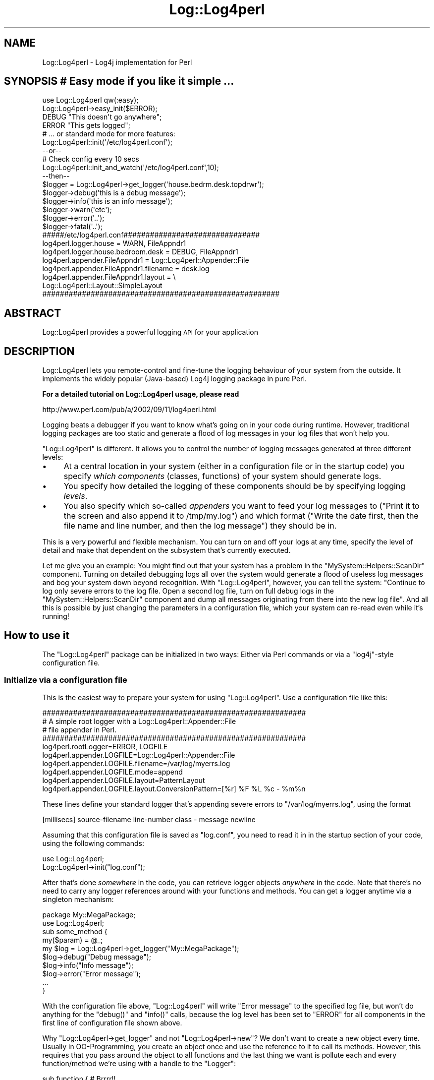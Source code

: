 .\" Automatically generated by Pod::Man 2.25 (Pod::Simple 3.16)
.\"
.\" Standard preamble:
.\" ========================================================================
.de Sp \" Vertical space (when we can't use .PP)
.if t .sp .5v
.if n .sp
..
.de Vb \" Begin verbatim text
.ft CW
.nf
.ne \\$1
..
.de Ve \" End verbatim text
.ft R
.fi
..
.\" Set up some character translations and predefined strings.  \*(-- will
.\" give an unbreakable dash, \*(PI will give pi, \*(L" will give a left
.\" double quote, and \*(R" will give a right double quote.  \*(C+ will
.\" give a nicer C++.  Capital omega is used to do unbreakable dashes and
.\" therefore won't be available.  \*(C` and \*(C' expand to `' in nroff,
.\" nothing in troff, for use with C<>.
.tr \(*W-
.ds C+ C\v'-.1v'\h'-1p'\s-2+\h'-1p'+\s0\v'.1v'\h'-1p'
.ie n \{\
.    ds -- \(*W-
.    ds PI pi
.    if (\n(.H=4u)&(1m=24u) .ds -- \(*W\h'-12u'\(*W\h'-12u'-\" diablo 10 pitch
.    if (\n(.H=4u)&(1m=20u) .ds -- \(*W\h'-12u'\(*W\h'-8u'-\"  diablo 12 pitch
.    ds L" ""
.    ds R" ""
.    ds C` ""
.    ds C' ""
'br\}
.el\{\
.    ds -- \|\(em\|
.    ds PI \(*p
.    ds L" ``
.    ds R" ''
'br\}
.\"
.\" Escape single quotes in literal strings from groff's Unicode transform.
.ie \n(.g .ds Aq \(aq
.el       .ds Aq '
.\"
.\" If the F register is turned on, we'll generate index entries on stderr for
.\" titles (.TH), headers (.SH), subsections (.SS), items (.Ip), and index
.\" entries marked with X<> in POD.  Of course, you'll have to process the
.\" output yourself in some meaningful fashion.
.ie \nF \{\
.    de IX
.    tm Index:\\$1\t\\n%\t"\\$2"
..
.    nr % 0
.    rr F
.\}
.el \{\
.    de IX
..
.\}
.\"
.\" Accent mark definitions (@(#)ms.acc 1.5 88/02/08 SMI; from UCB 4.2).
.\" Fear.  Run.  Save yourself.  No user-serviceable parts.
.    \" fudge factors for nroff and troff
.if n \{\
.    ds #H 0
.    ds #V .8m
.    ds #F .3m
.    ds #[ \f1
.    ds #] \fP
.\}
.if t \{\
.    ds #H ((1u-(\\\\n(.fu%2u))*.13m)
.    ds #V .6m
.    ds #F 0
.    ds #[ \&
.    ds #] \&
.\}
.    \" simple accents for nroff and troff
.if n \{\
.    ds ' \&
.    ds ` \&
.    ds ^ \&
.    ds , \&
.    ds ~ ~
.    ds /
.\}
.if t \{\
.    ds ' \\k:\h'-(\\n(.wu*8/10-\*(#H)'\'\h"|\\n:u"
.    ds ` \\k:\h'-(\\n(.wu*8/10-\*(#H)'\`\h'|\\n:u'
.    ds ^ \\k:\h'-(\\n(.wu*10/11-\*(#H)'^\h'|\\n:u'
.    ds , \\k:\h'-(\\n(.wu*8/10)',\h'|\\n:u'
.    ds ~ \\k:\h'-(\\n(.wu-\*(#H-.1m)'~\h'|\\n:u'
.    ds / \\k:\h'-(\\n(.wu*8/10-\*(#H)'\z\(sl\h'|\\n:u'
.\}
.    \" troff and (daisy-wheel) nroff accents
.ds : \\k:\h'-(\\n(.wu*8/10-\*(#H+.1m+\*(#F)'\v'-\*(#V'\z.\h'.2m+\*(#F'.\h'|\\n:u'\v'\*(#V'
.ds 8 \h'\*(#H'\(*b\h'-\*(#H'
.ds o \\k:\h'-(\\n(.wu+\w'\(de'u-\*(#H)/2u'\v'-.3n'\*(#[\z\(de\v'.3n'\h'|\\n:u'\*(#]
.ds d- \h'\*(#H'\(pd\h'-\w'~'u'\v'-.25m'\f2\(hy\fP\v'.25m'\h'-\*(#H'
.ds D- D\\k:\h'-\w'D'u'\v'-.11m'\z\(hy\v'.11m'\h'|\\n:u'
.ds th \*(#[\v'.3m'\s+1I\s-1\v'-.3m'\h'-(\w'I'u*2/3)'\s-1o\s+1\*(#]
.ds Th \*(#[\s+2I\s-2\h'-\w'I'u*3/5'\v'-.3m'o\v'.3m'\*(#]
.ds ae a\h'-(\w'a'u*4/10)'e
.ds Ae A\h'-(\w'A'u*4/10)'E
.    \" corrections for vroff
.if v .ds ~ \\k:\h'-(\\n(.wu*9/10-\*(#H)'\s-2\u~\d\s+2\h'|\\n:u'
.if v .ds ^ \\k:\h'-(\\n(.wu*10/11-\*(#H)'\v'-.4m'^\v'.4m'\h'|\\n:u'
.    \" for low resolution devices (crt and lpr)
.if \n(.H>23 .if \n(.V>19 \
\{\
.    ds : e
.    ds 8 ss
.    ds o a
.    ds d- d\h'-1'\(ga
.    ds D- D\h'-1'\(hy
.    ds th \o'bp'
.    ds Th \o'LP'
.    ds ae ae
.    ds Ae AE
.\}
.rm #[ #] #H #V #F C
.\" ========================================================================
.\"
.IX Title "Log::Log4perl 3pm"
.TH Log::Log4perl 3pm "2013-04-22" "perl v5.14.2" "User Contributed Perl Documentation"
.\" For nroff, turn off justification.  Always turn off hyphenation; it makes
.\" way too many mistakes in technical documents.
.if n .ad l
.nh
.SH "NAME"
Log::Log4perl \- Log4j implementation for Perl
.SH "SYNOPSIS # Easy mode if you like it simple ..."
.IX Header "SYNOPSIS # Easy mode if you like it simple ..."
.Vb 2
\&    use Log::Log4perl qw(:easy);
\&    Log::Log4perl\->easy_init($ERROR);
\&
\&    DEBUG "This doesn\*(Aqt go anywhere";
\&    ERROR "This gets logged";
\&
\&        # ... or standard mode for more features:
\&
\&    Log::Log4perl::init(\*(Aq/etc/log4perl.conf\*(Aq);
\&    
\&    \-\-or\-\-
\&    
\&        # Check config every 10 secs
\&    Log::Log4perl::init_and_watch(\*(Aq/etc/log4perl.conf\*(Aq,10);
\&
\&    \-\-then\-\-
\&    
\&    $logger = Log::Log4perl\->get_logger(\*(Aqhouse.bedrm.desk.topdrwr\*(Aq);
\&    
\&    $logger\->debug(\*(Aqthis is a debug message\*(Aq);
\&    $logger\->info(\*(Aqthis is an info message\*(Aq);
\&    $logger\->warn(\*(Aqetc\*(Aq);
\&    $logger\->error(\*(Aq..\*(Aq);
\&    $logger\->fatal(\*(Aq..\*(Aq);
\&    
\&    #####/etc/log4perl.conf###############################
\&    log4perl.logger.house              = WARN,  FileAppndr1
\&    log4perl.logger.house.bedroom.desk = DEBUG, FileAppndr1
\&    
\&    log4perl.appender.FileAppndr1      = Log::Log4perl::Appender::File
\&    log4perl.appender.FileAppndr1.filename = desk.log 
\&    log4perl.appender.FileAppndr1.layout   = \e
\&                            Log::Log4perl::Layout::SimpleLayout
\&    ######################################################
.Ve
.SH "ABSTRACT"
.IX Header "ABSTRACT"
Log::Log4perl provides a powerful logging \s-1API\s0 for your application
.SH "DESCRIPTION"
.IX Header "DESCRIPTION"
Log::Log4perl lets you remote-control and fine-tune the logging behaviour
of your system from the outside. It implements the widely popular 
(Java-based) Log4j logging package in pure Perl.
.PP
\&\fBFor a detailed tutorial on Log::Log4perl usage, please read\fR
.PP
.Vb 1
\&    http://www.perl.com/pub/a/2002/09/11/log4perl.html
.Ve
.PP
Logging beats a debugger if you want to know what's going on 
in your code during runtime. However, traditional logging packages
are too static and generate a flood of log messages in your log files
that won't help you.
.PP
\&\f(CW\*(C`Log::Log4perl\*(C'\fR is different. It allows you to control the number of 
logging messages generated at three different levels:
.IP "\(bu" 4
At a central location in your system (either in a configuration file or
in the startup code) you specify \fIwhich components\fR (classes, functions) 
of your system should generate logs.
.IP "\(bu" 4
You specify how detailed the logging of these components should be by
specifying logging \fIlevels\fR.
.IP "\(bu" 4
You also specify which so-called \fIappenders\fR you want to feed your
log messages to (\*(L"Print it to the screen and also append it to /tmp/my.log\*(R")
and which format (\*(L"Write the date first, then the file name and line 
number, and then the log message\*(R") they should be in.
.PP
This is a very powerful and flexible mechanism. You can turn on and off
your logs at any time, specify the level of detail and make that
dependent on the subsystem that's currently executed.
.PP
Let me give you an example: You might 
find out that your system has a problem in the 
\&\f(CW\*(C`MySystem::Helpers::ScanDir\*(C'\fR
component. Turning on detailed debugging logs all over the system would
generate a flood of useless log messages and bog your system down beyond
recognition. With \f(CW\*(C`Log::Log4perl\*(C'\fR, however, you can tell the system:
"Continue to log only severe errors to the log file. Open a second
log file, turn on full debug logs in the \f(CW\*(C`MySystem::Helpers::ScanDir\*(C'\fR
component and dump all messages originating from there into the new
log file". And all this is possible by just changing the parameters
in a configuration file, which your system can re-read even 
while it's running!
.SH "How to use it"
.IX Header "How to use it"
The \f(CW\*(C`Log::Log4perl\*(C'\fR package can be initialized in two ways: Either
via Perl commands or via a \f(CW\*(C`log4j\*(C'\fR\-style configuration file.
.SS "Initialize via a configuration file"
.IX Subsection "Initialize via a configuration file"
This is the easiest way to prepare your system for using
\&\f(CW\*(C`Log::Log4perl\*(C'\fR. Use a configuration file like this:
.PP
.Vb 5
\&    ############################################################
\&    # A simple root logger with a Log::Log4perl::Appender::File 
\&    # file appender in Perl.
\&    ############################################################
\&    log4perl.rootLogger=ERROR, LOGFILE
\&    
\&    log4perl.appender.LOGFILE=Log::Log4perl::Appender::File
\&    log4perl.appender.LOGFILE.filename=/var/log/myerrs.log
\&    log4perl.appender.LOGFILE.mode=append
\&    
\&    log4perl.appender.LOGFILE.layout=PatternLayout
\&    log4perl.appender.LOGFILE.layout.ConversionPattern=[%r] %F %L %c \- %m%n
.Ve
.PP
These lines define your standard logger that's appending severe
errors to \f(CW\*(C`/var/log/myerrs.log\*(C'\fR, using the format
.PP
.Vb 1
\&    [millisecs] source\-filename line\-number class \- message newline
.Ve
.PP
Assuming that this configuration file is saved as \f(CW\*(C`log.conf\*(C'\fR, you need to 
read it in in the startup section of your code, using the following
commands:
.PP
.Vb 2
\&  use Log::Log4perl;
\&  Log::Log4perl\->init("log.conf");
.Ve
.PP
After that's done \fIsomewhere\fR in the code, you can retrieve
logger objects \fIanywhere\fR in the code. Note that
there's no need to carry any logger references around with your 
functions and methods. You can get a logger anytime via a singleton
mechanism:
.PP
.Vb 2
\&    package My::MegaPackage;
\&    use  Log::Log4perl;
\&
\&    sub some_method {
\&        my($param) = @_;
\&
\&        my $log = Log::Log4perl\->get_logger("My::MegaPackage");
\&
\&        $log\->debug("Debug message");
\&        $log\->info("Info message");
\&        $log\->error("Error message");
\&
\&        ...
\&    }
.Ve
.PP
With the configuration file above, \f(CW\*(C`Log::Log4perl\*(C'\fR will write
\&\*(L"Error message\*(R" to the specified log file, but won't do anything for 
the \f(CW\*(C`debug()\*(C'\fR and \f(CW\*(C`info()\*(C'\fR calls, because the log level has been set
to \f(CW\*(C`ERROR\*(C'\fR for all components in the first line of 
configuration file shown above.
.PP
Why \f(CW\*(C`Log::Log4perl\->get_logger\*(C'\fR and
not \f(CW\*(C`Log::Log4perl\->new\*(C'\fR? We don't want to create a new
object every time. Usually in OO-Programming, you create an object
once and use the reference to it to call its methods. However,
this requires that you pass around the object to all functions
and the last thing we want is pollute each and every function/method
we're using with a handle to the \f(CW\*(C`Logger\*(C'\fR:
.PP
.Vb 3
\&    sub function {  # Brrrr!!
\&        my($logger, $some, $other, $parameters) = @_;
\&    }
.Ve
.PP
Instead, if a function/method wants a reference to the logger, it
just calls the Logger's static \f(CW\*(C`get_logger($category)\*(C'\fR method to obtain
a reference to the \fIone and only\fR possible logger object of
a certain category.
That's called a \fIsingleton\fR if you're a Gamma fan.
.PP
How does the logger know
which messages it is supposed to log and which ones to suppress?
\&\f(CW\*(C`Log::Log4perl\*(C'\fR works with inheritance: The config file above didn't 
specify anything about \f(CW\*(C`My::MegaPackage\*(C'\fR. 
And yet, we've defined a logger of the category 
\&\f(CW\*(C`My::MegaPackage\*(C'\fR.
In this case, \f(CW\*(C`Log::Log4perl\*(C'\fR will walk up the namespace hierarchy
(\f(CW\*(C`My\*(C'\fR and then we're at the root) to figure out if a log level is
defined somewhere. In the case above, the log level at the root
(root \fIalways\fR defines a log level, but not necessarily an appender)
defines that 
the log level is supposed to be \f(CW\*(C`ERROR\*(C'\fR \*(-- meaning that \fI\s-1DEBUG\s0\fR
and \fI\s-1INFO\s0\fR messages are suppressed. Note that this 'inheritance' is
unrelated to Perl's class inheritance, it is merely related to the
logger namespace.
By the way, if you're ever in doubt about what a logger's category is, 
use \f(CW\*(C`$logger\->category()\*(C'\fR to retrieve it.
.SS "Log Levels"
.IX Subsection "Log Levels"
There are six predefined log levels: \f(CW\*(C`FATAL\*(C'\fR, \f(CW\*(C`ERROR\*(C'\fR, \f(CW\*(C`WARN\*(C'\fR, \f(CW\*(C`INFO\*(C'\fR,
\&\f(CW\*(C`DEBUG\*(C'\fR, and \f(CW\*(C`TRACE\*(C'\fR (in descending priority). Your configured logging level
has to at least match the priority of the logging message.
.PP
If your configured logging level is \f(CW\*(C`WARN\*(C'\fR, then messages logged 
with \f(CW\*(C`info()\*(C'\fR, \f(CW\*(C`debug()\*(C'\fR, and \f(CW\*(C`trace()\*(C'\fR will be suppressed. 
\&\f(CW\*(C`fatal()\*(C'\fR, \f(CW\*(C`error()\*(C'\fR and \f(CW\*(C`warn()\*(C'\fR will make their way through,
because their priority is higher or equal than the configured setting.
.PP
Instead of calling the methods
.PP
.Vb 6
\&    $logger\->trace("...");  # Log a trace message
\&    $logger\->debug("...");  # Log a debug message
\&    $logger\->info("...");   # Log a info message
\&    $logger\->warn("...");   # Log a warn message
\&    $logger\->error("...");  # Log a error message
\&    $logger\->fatal("...");  # Log a fatal message
.Ve
.PP
you could also call the \f(CW\*(C`log()\*(C'\fR method with the appropriate level
using the constants defined in \f(CW\*(C`Log::Log4perl::Level\*(C'\fR:
.PP
.Vb 1
\&    use Log::Log4perl::Level;
\&
\&    $logger\->log($TRACE, "...");
\&    $logger\->log($DEBUG, "...");
\&    $logger\->log($INFO, "...");
\&    $logger\->log($WARN, "...");
\&    $logger\->log($ERROR, "...");
\&    $logger\->log($FATAL, "...");
.Ve
.PP
This form is rarely used, but it comes in handy if you want to log 
at different levels depending on an exit code of a function:
.PP
.Vb 1
\&    $logger\->log( $exit_level{ $rc }, "...");
.Ve
.PP
As for needing more logging levels than these predefined ones: It's
usually best to steer your logging behaviour via the category 
mechanism instead.
.PP
If you need to find out if the currently configured logging
level would allow a logger's logging statement to go through, use the
logger's \f(CW\*(C`is_\f(CIlevel\f(CW()\*(C'\fR methods:
.PP
.Vb 6
\&    $logger\->is_trace()    # True if trace messages would go through
\&    $logger\->is_debug()    # True if debug messages would go through
\&    $logger\->is_info()     # True if info messages would go through
\&    $logger\->is_warn()     # True if warn messages would go through
\&    $logger\->is_error()    # True if error messages would go through
\&    $logger\->is_fatal()    # True if fatal messages would go through
.Ve
.PP
Example: \f(CW\*(C`$logger\->is_warn()\*(C'\fR returns true if the logger's current
level, as derived from either the logger's category (or, in absence of
that, one of the logger's parent's level setting) is 
\&\f(CW$WARN\fR, \f(CW$ERROR\fR or \f(CW$FATAL\fR.
.PP
Also available are a series of more Java-esque functions which return
the same values. These are of the format \f(CW\*(C`is\f(CILevel\f(CWEnabled()\*(C'\fR,
so \f(CW\*(C`$logger\->isDebugEnabled()\*(C'\fR is synonymous to 
\&\f(CW\*(C`$logger\->is_debug()\*(C'\fR.
.PP
These level checking functions
will come in handy later, when we want to block unnecessary
expensive parameter construction in case the logging level is too
low to log the statement anyway, like in:
.PP
.Vb 3
\&    if($logger\->is_error()) {
\&        $logger\->error("Erroneous array: @super_long_array");
\&    }
.Ve
.PP
If we had just written
.PP
.Vb 1
\&    $logger\->error("Erroneous array: @super_long_array");
.Ve
.PP
then Perl would have interpolated
\&\f(CW@super_long_array\fR into the string via an expensive operation
only to figure out shortly after that the string can be ignored
entirely because the configured logging level is lower than \f(CW$ERROR\fR.
.PP
The to-be-logged
message passed to all of the functions described above can
consist of an arbitrary number of arguments, which the logging functions
just chain together to a single string. Therefore
.PP
.Vb 2
\&    $logger\->debug("Hello ", "World", "!");  # and
\&    $logger\->debug("Hello World!");
.Ve
.PP
are identical.
.PP
Note that even if one of the methods above returns true, it doesn't 
necessarily mean that the message will actually get logged. 
What \fIis_debug()\fR checks is that
the logger used is configured to let a message of the given priority 
(\s-1DEBUG\s0) through. But after this check, Log4perl will eventually apply custom 
filters and forward the message to one or more appenders. None of this
gets checked by \fIis_xxx()\fR, for the simple reason that it's 
impossible to know what a custom filter does with a message without
having the actual message or what an appender does to a message without
actually having it log it.
.SS "Log and die or warn"
.IX Subsection "Log and die or warn"
Often, when you croak / carp / warn / die, you want to log those messages.
Rather than doing the following:
.PP
.Vb 1
\&    $logger\->fatal($err) && die($err);
.Ve
.PP
you can use the following:
.PP
.Vb 1
\&    $logger\->logdie();
.Ve
.PP
And if instead of using
.PP
.Vb 2
\&    warn($message);
\&    $logger\->warn($message);
.Ve
.PP
to both issue a warning via Perl's \fIwarn()\fR mechanism and make sure you have
the same message in the log file as well, use:
.PP
.Vb 1
\&    $logger\->logwarn();
.Ve
.PP
Since there is
an \s-1ERROR\s0 level between \s-1WARN\s0 and \s-1FATAL\s0, there are two additional helper
functions in case you'd like to use \s-1ERROR\s0 for either \fIwarn()\fR or \fIdie()\fR:
.PP
.Vb 2
\&    $logger\->error_warn();
\&    $logger\->error_die();
.Ve
.PP
Finally, there's the Carp functions that, in addition to logging,
also pass the stringified message to their companions in the Carp package:
.PP
.Vb 4
\&    $logger\->logcarp();        # warn w/ 1\-level stack trace
\&    $logger\->logcluck();       # warn w/ full stack trace
\&    $logger\->logcroak();       # die w/ 1\-level stack trace
\&    $logger\->logconfess();     # die w/ full stack trace
.Ve
.SS "Appenders"
.IX Subsection "Appenders"
If you don't define any appenders, nothing will happen. Appenders will
be triggered whenever the configured logging level requires a message
to be logged and not suppressed.
.PP
\&\f(CW\*(C`Log::Log4perl\*(C'\fR doesn't define any appenders by default, not even the root
logger has one.
.PP
\&\f(CW\*(C`Log::Log4perl\*(C'\fR already comes with a standard set of appenders:
.PP
.Vb 7
\&    Log::Log4perl::Appender::Screen
\&    Log::Log4perl::Appender::ScreenColoredLevels
\&    Log::Log4perl::Appender::File
\&    Log::Log4perl::Appender::Socket
\&    Log::Log4perl::Appender::DBI
\&    Log::Log4perl::Appender::Synchronized
\&    Log::Log4perl::Appender::RRDs
.Ve
.PP
to log to the screen, to files and to databases.
.PP
On \s-1CPAN\s0, you can find additional appenders like
.PP
.Vb 1
\&    Log::Log4perl::Layout::XMLLayout
.Ve
.PP
by Guido Carls <gcarls@cpan.org>.
It allows for hooking up Log::Log4perl with the graphical Log Analyzer
Chainsaw (see 
\&\*(L"Can I use Log::Log4perl with log4j's Chainsaw?\*(R" in Log::Log4perl::FAQ).
.SS "Additional Appenders via Log::Dispatch"
.IX Subsection "Additional Appenders via Log::Dispatch"
\&\f(CW\*(C`Log::Log4perl\*(C'\fR also supports \fIDave Rolskys\fR excellent \f(CW\*(C`Log::Dispatch\*(C'\fR
framework which implements a wide variety of different appenders.
.PP
Here's the list of appender modules currently available via \f(CW\*(C`Log::Dispatch\*(C'\fR:
.PP
.Vb 12
\&       Log::Dispatch::ApacheLog
\&       Log::Dispatch::DBI (by Tatsuhiko Miyagawa)
\&       Log::Dispatch::Email,
\&       Log::Dispatch::Email::MailSend,
\&       Log::Dispatch::Email::MailSendmail,
\&       Log::Dispatch::Email::MIMELite
\&       Log::Dispatch::File
\&       Log::Dispatch::FileRotate (by Mark Pfeiffer)
\&       Log::Dispatch::Handle
\&       Log::Dispatch::Screen
\&       Log::Dispatch::Syslog
\&       Log::Dispatch::Tk (by Dominique Dumont)
.Ve
.PP
Please note that in order to use any of these additional appenders, you
have to fetch Log::Dispatch from \s-1CPAN\s0 and install it. Also the particular
appender you're using might require installing the particular module.
.PP
For additional information on appenders, please check the
Log::Log4perl::Appender manual page.
.SS "Appender Example"
.IX Subsection "Appender Example"
Now let's assume that we want to log \f(CW\*(C`info()\*(C'\fR or
higher prioritized messages in the \f(CW\*(C`Foo::Bar\*(C'\fR category
to both \s-1STDOUT\s0 and to a log file, say \f(CW\*(C`test.log\*(C'\fR.
In the initialization section of your system,
just define two appenders using the readily available
\&\f(CW\*(C`Log::Log4perl::Appender::File\*(C'\fR and \f(CW\*(C`Log::Log4perl::Appender::Screen\*(C'\fR 
modules:
.PP
.Vb 1
\&  use Log::Log4perl;
\&
\&     # Configuration in a string ...
\&  my $conf = q(
\&    log4perl.category.Foo.Bar          = INFO, Logfile, Screen
\&
\&    log4perl.appender.Logfile          = Log::Log4perl::Appender::File
\&    log4perl.appender.Logfile.filename = test.log
\&    log4perl.appender.Logfile.layout   = Log::Log4perl::Layout::PatternLayout
\&    log4perl.appender.Logfile.layout.ConversionPattern = [%r] %F %L %m%n
\&
\&    log4perl.appender.Screen         = Log::Log4perl::Appender::Screen
\&    log4perl.appender.Screen.stderr  = 0
\&    log4perl.appender.Screen.layout = Log::Log4perl::Layout::SimpleLayout
\&  );
\&
\&     # ... passed as a reference to init()
\&  Log::Log4perl::init( \e$conf );
.Ve
.PP
Once the initialization shown above has happened once, typically in
the startup code of your system, just use the defined logger anywhere in 
your system:
.PP
.Vb 4
\&  ##########################
\&  # ... in some function ...
\&  ##########################
\&  my $log = Log::Log4perl::get_logger("Foo::Bar");
\&
\&    # Logs both to STDOUT and to the file test.log
\&  $log\->info("Important Info!");
.Ve
.PP
The \f(CW\*(C`layout\*(C'\fR settings specified in the configuration section define the 
format in which the
message is going to be logged by the specified appender. The format shown
for the file appender is logging not only the message but also the number of
milliseconds since the program has started (%r), the name of the file
the call to the logger has happened and the line number there (%F and
\&\f(CW%L\fR), the message itself (%m) and a OS-specific newline character (%n):
.PP
.Vb 1
\&    [187] ./myscript.pl 27 Important Info!
.Ve
.PP
The
screen appender above, on the other hand, 
uses a \f(CW\*(C`SimpleLayout\*(C'\fR, which logs the 
debug level, a hyphen (\-) and the log message:
.PP
.Vb 1
\&    INFO \- Important Info!
.Ve
.PP
For more detailed info on layout formats, see \*(L"Log Layouts\*(R".
.PP
In the configuration sample above, we chose to define a \fIcategory\fR 
logger (\f(CW\*(C`Foo::Bar\*(C'\fR).
This will cause only messages originating from
this specific category logger to be logged in the defined format
and locations.
.SS "Logging newlines"
.IX Subsection "Logging newlines"
There's some controversy between different logging systems as to when and 
where newlines are supposed to be added to logged messages.
.PP
The Log4perl way is that a logging statement \fIshould not\fR 
contain a newline:
.PP
.Vb 2
\&    $logger\->info("Some message");
\&    $logger\->info("Another message");
.Ve
.PP
If this is supposed to end up in a log file like
.PP
.Vb 2
\&    Some message
\&    Another message
.Ve
.PP
then an appropriate appender layout like \*(L"%m%n\*(R" will take care of adding
a newline at the end of each message to make sure every message is 
printed on its own line.
.PP
Other logging systems, Log::Dispatch in particular, recommend adding the
newline to the log statement. This doesn't work well, however, if you, say,
replace your file appender by a database appender, and all of a sudden
those newlines scattered around the code don't make sense anymore.
.PP
Assigning matching layouts to different appenders and leaving newlines
out of the code solves this problem. If you inherited code that has logging
statements with newlines and want to make it work with Log4perl, read
the Log::Log4perl::Layout::PatternLayout documentation on how to 
accomplish that.
.SS "Configuration files"
.IX Subsection "Configuration files"
As shown above, you can define \f(CW\*(C`Log::Log4perl\*(C'\fR loggers both from within
your Perl code or from configuration files. The latter have the unbeatable
advantage that you can modify your system's logging behaviour without 
interfering with the code at all. So even if your code is being run by 
somebody who's totally oblivious to Perl, they still can adapt the
module's logging behaviour to their needs.
.PP
\&\f(CW\*(C`Log::Log4perl\*(C'\fR has been designed to understand \f(CW\*(C`Log4j\*(C'\fR configuration
files \*(-- as used by the original Java implementation. Instead of 
reiterating the format description in [2], let me just list three
examples (also derived from [2]), which should also illustrate
how it works:
.PP
.Vb 4
\&    log4j.rootLogger=DEBUG, A1
\&    log4j.appender.A1=org.apache.log4j.ConsoleAppender
\&    log4j.appender.A1.layout=org.apache.log4j.PatternLayout
\&    log4j.appender.A1.layout.ConversionPattern=%\-4r %\-5p %c %x \- %m%n
.Ve
.PP
This enables messages of priority \f(CW\*(C`DEBUG\*(C'\fR or higher in the root
hierarchy and has the system write them to the console. 
\&\f(CW\*(C`ConsoleAppender\*(C'\fR is a Java appender, but \f(CW\*(C`Log::Log4perl\*(C'\fR jumps
through a significant number of hoops internally to map these to their
corresponding Perl classes, \f(CW\*(C`Log::Log4perl::Appender::Screen\*(C'\fR in this case.
.PP
Second example:
.PP
.Vb 5
\&    log4perl.rootLogger=DEBUG, A1
\&    log4perl.appender.A1=Log::Log4perl::Appender::Screen
\&    log4perl.appender.A1.layout=PatternLayout
\&    log4perl.appender.A1.layout.ConversionPattern=%d %\-5p %c \- %m%n
\&    log4perl.logger.com.foo=WARN
.Ve
.PP
This defines two loggers: The root logger and the \f(CW\*(C`com.foo\*(C'\fR logger.
The root logger is easily triggered by debug-messages, 
but the \f(CW\*(C`com.foo\*(C'\fR logger makes sure that messages issued within
the \f(CW\*(C`Com::Foo\*(C'\fR component and below are only forwarded to the appender
if they're of priority \fIwarning\fR or higher.
.PP
Note that the \f(CW\*(C`com.foo\*(C'\fR logger doesn't define an appender. Therefore,
it will just propagate the message up the hierarchy until the root logger
picks it up and forwards it to the one and only appender of the root
category, using the format defined for it.
.PP
Third example:
.PP
.Vb 8
\&    log4j.rootLogger=DEBUG, stdout, R
\&    log4j.appender.stdout=org.apache.log4j.ConsoleAppender
\&    log4j.appender.stdout.layout=org.apache.log4j.PatternLayout
\&    log4j.appender.stdout.layout.ConversionPattern=%5p (%F:%L) \- %m%n
\&    log4j.appender.R=org.apache.log4j.RollingFileAppender
\&    log4j.appender.R.File=example.log
\&    log4j.appender.R.layout=org.apache.log4j.PatternLayout
\&    log4j.appender.R.layout.ConversionPattern=%p %c \- %m%n
.Ve
.PP
The root logger defines two appenders here: \f(CW\*(C`stdout\*(C'\fR, which uses 
\&\f(CW\*(C`org.apache.log4j.ConsoleAppender\*(C'\fR (ultimately mapped by \f(CW\*(C`Log::Log4perl\*(C'\fR
to \f(CW\*(C`Log::Log4perl::Appender::Screen\*(C'\fR) to write to the screen. And
\&\f(CW\*(C`R\*(C'\fR, a \f(CW\*(C`org.apache.log4j.RollingFileAppender\*(C'\fR 
(mapped by \f(CW\*(C`Log::Log4perl\*(C'\fR to 
\&\f(CW\*(C`Log::Dispatch::FileRotate\*(C'\fR with the \f(CW\*(C`File\*(C'\fR attribute specifying the
log file.
.PP
See Log::Log4perl::Config for more examples and syntax explanations.
.SS "Log Layouts"
.IX Subsection "Log Layouts"
If the logging engine passes a message to an appender, because it thinks
it should be logged, the appender doesn't just
write it out haphazardly. There's ways to tell the appender how to format
the message and add all sorts of interesting data to it: The date and
time when the event happened, the file, the line number, the
debug level of the logger and others.
.PP
There's currently two layouts defined in \f(CW\*(C`Log::Log4perl\*(C'\fR: 
\&\f(CW\*(C`Log::Log4perl::Layout::SimpleLayout\*(C'\fR and
\&\f(CW\*(C`Log::Log4perl::Layout::PatternLayout\*(C'\fR:
.ie n .IP """Log::Log4perl::SimpleLayout""" 4
.el .IP "\f(CWLog::Log4perl::SimpleLayout\fR" 4
.IX Item "Log::Log4perl::SimpleLayout"
formats a message in a simple
way and just prepends it by the debug level and a hyphen:
\&\f(CW\*(C`"$level \- $message\*(C'\fR, for example \f(CW"FATAL \- Can\*(Aqt open password file"\fR.
.ie n .IP """Log::Log4perl::Layout::PatternLayout""" 4
.el .IP "\f(CWLog::Log4perl::Layout::PatternLayout\fR" 4
.IX Item "Log::Log4perl::Layout::PatternLayout"
on the other hand is very powerful and 
allows for a very flexible format in \f(CW\*(C`printf\*(C'\fR\-style. The format
string can contain a number of placeholders which will be
replaced by the logging engine when it's time to log the message:
.Sp
.Vb 10
\&    %c Category of the logging event.
\&    %C Fully qualified package (or class) name of the caller
\&    %d Current date in yyyy/MM/dd hh:mm:ss format
\&    %F File where the logging event occurred
\&    %H Hostname (if Sys::Hostname is available)
\&    %l Fully qualified name of the calling method followed by the
\&       callers source the file name and line number between 
\&       parentheses.
\&    %L Line number within the file where the log statement was issued
\&    %m The message to be logged
\&    %m{chomp} The message to be logged, stripped off a trailing newline
\&    %M Method or function where the logging request was issued
\&    %n Newline (OS\-independent)
\&    %p Priority of the logging event
\&    %P pid of the current process
\&    %r Number of milliseconds elapsed from program start to logging 
\&       event
\&    %R Number of milliseconds elapsed from last logging event to
\&       current logging event 
\&    %T A stack trace of functions called
\&    %x The topmost NDC (see below)
\&    %X{key} The entry \*(Aqkey\*(Aq of the MDC (see below)
\&    %% A literal percent (%) sign
.Ve
.Sp
\&\s-1NDC\s0 and \s-1MDC\s0 are explained in \*(L"Nested Diagnostic Context (\s-1NDC\s0)\*(R"
and \*(L"Mapped Diagnostic Context (\s-1MDC\s0)\*(R".
.Sp
Also, \f(CW%d\fR can be fine-tuned to display only certain characteristics
of a date, according to the SimpleDateFormat in the Java World
(http://java.sun.com/j2se/1.3/docs/api/java/text/SimpleDateFormat.html)
.Sp
In this way, \f(CW%d{HH:mm}\fR displays only hours and minutes of the current date,
while \f(CW%d{yy, EEEE}\fR displays a two-digit year, followed by a spelled-out
(like \f(CW\*(C`Wednesday\*(C'\fR).
.Sp
Similar options are available for shrinking the displayed category or
limit file/path components, \f(CW%F{1}\fR only displays the source file \fIname\fR
without any path components while \f(CW%F\fR logs the full path. \f(CW%c\fR{2} only
logs the last two components of the current category, \f(CW\*(C`Foo::Bar::Baz\*(C'\fR 
becomes \f(CW\*(C`Bar::Baz\*(C'\fR and saves space.
.Sp
If those placeholders aren't enough, then you can define your own right in
the config file like this:
.Sp
.Vb 1
\&    log4perl.PatternLayout.cspec.U = sub { return "UID $<" }
.Ve
.Sp
See Log::Log4perl::Layout::PatternLayout for further details on
customized specifiers.
.Sp
Please note that the subroutines you're defining in this way are going
to be run in the \f(CW\*(C`main\*(C'\fR namespace, so be sure to fully qualify functions
and variables if they're located in different packages.
.Sp
\&\s-1SECURITY\s0 \s-1NOTE:\s0 this feature means arbitrary perl code can be embedded in the 
config file.  In the rare case where the people who have access to your config 
file are different from the people who write your code and shouldn't have 
execute rights, you might want to call
.Sp
.Vb 1
\&    Log::Log4perl::Config\->allow_code(0);
.Ve
.Sp
before you call \fIinit()\fR. Alternatively you can supply a restricted set of
Perl opcodes that can be embedded in the config file as described in
\&\*(L"Restricting what Opcodes can be in a Perl Hook\*(R".
.PP
All placeholders are quantifiable, just like in \fIprintf\fR. Following this 
tradition, \f(CW\*(C`%\-20c\*(C'\fR will reserve 20 chars for the category and left-justify it.
.PP
For more details on logging and how to use the flexible and the simple
format, check out the original \f(CW\*(C`log4j\*(C'\fR website under
.PP
.Vb 2
\&    http://logging.apache.org/log4j/1.2/apidocs/org/apache/log4j/SimpleLayout.html
\&    http://logging.apache.org/log4j/1.2/apidocs/org/apache/log4j/PatternLayout.html
.Ve
.SS "Penalties"
.IX Subsection "Penalties"
Logging comes with a price tag. \f(CW\*(C`Log::Log4perl\*(C'\fR has been optimized
to allow for maximum performance, both with logging enabled and disabled.
.PP
But you need to be aware that there's a small hit every time your code
encounters a log statement \*(-- no matter if logging is enabled or not. 
\&\f(CW\*(C`Log::Log4perl\*(C'\fR has been designed to keep this so low that it will
be unnoticable to most applications.
.PP
Here's a couple of tricks which help \f(CW\*(C`Log::Log4perl\*(C'\fR to avoid
unnecessary delays:
.PP
You can save serious time if you're logging something like
.PP
.Vb 4
\&        # Expensive in non\-debug mode!
\&    for (@super_long_array) {
\&        $logger\->debug("Element: $_");
\&    }
.Ve
.PP
and \f(CW@super_long_array\fR is fairly big, so looping through it is pretty
expensive. Only you, the programmer, knows that going through that \f(CW\*(C`for\*(C'\fR
loop can be skipped entirely if the current logging level for the 
actual component is higher than \f(CW\*(C`debug\*(C'\fR.
In this case, use this instead:
.PP
.Vb 6
\&        # Cheap in non\-debug mode!
\&    if($logger\->is_debug()) {
\&        for (@super_long_array) {
\&            $logger\->debug("Element: $_");
\&        }
\&    }
.Ve
.PP
If you're afraid that generating the parameters to the
logging function is fairly expensive, use closures:
.PP
.Vb 3
\&        # Passed as subroutine ref
\&    use Data::Dumper;
\&    $logger\->debug(sub { Dumper($data) } );
.Ve
.PP
This won't unravel \f(CW$data\fR via \fIDumper()\fR unless it's actually needed
because it's logged.
.PP
Also, Log::Log4perl lets you specify arguments
to logger functions in \fImessage output filter syntax\fR:
.PP
.Vb 3
\&    $logger\->debug("Structure: ",
\&                   { filter => \e&Dumper,
\&                     value  => $someref });
.Ve
.PP
In this way, shortly before Log::Log4perl sending the
message out to any appenders, it will be searching all arguments for
hash references and treat them in a special way:
.PP
It will invoke the function given as a reference with the \f(CW\*(C`filter\*(C'\fR key
(\f(CW\*(C`Data::Dumper::Dumper()\*(C'\fR) and pass it the value that came with
the key named \f(CW\*(C`value\*(C'\fR as an argument.
The anonymous hash in the call above will be replaced by the return 
value of the filter function.
.SH "Categories"
.IX Header "Categories"
\&\fBCategories are also called \*(L"Loggers\*(R" in Log4perl, both refer
to the the same thing and these terms are used interchangeably.\fR
\&\f(CW\*(C`Log::Log4perl\*(C'\fR uses \fIcategories\fR to determine if a log statement in
a component should be executed or suppressed at the current logging level.
Most of the time, these categories are just the classes the log statements
are located in:
.PP
.Vb 1
\&    package Candy::Twix;
\&
\&    sub new { 
\&        my $logger = Log::Log4perl\->get_logger("Candy::Twix");
\&        $logger\->debug("Creating a new Twix bar");
\&        bless {}, shift;
\&    }
\& 
\&    # ...
\&
\&    package Candy::Snickers;
\&
\&    sub new { 
\&        my $logger = Log::Log4perl\->get_logger("Candy.Snickers");
\&        $logger\->debug("Creating a new Snickers bar");
\&        bless {}, shift;
\&    }
\&
\&    # ...
\&
\&    package main;
\&    Log::Log4perl\->init("mylogdefs.conf");
\&
\&        # => "LOG> Creating a new Snickers bar"
\&    my $first = Candy::Snickers\->new();
\&        # => "LOG> Creating a new Twix bar"
\&    my $second = Candy::Twix\->new();
.Ve
.PP
Note that you can separate your category hierarchy levels
using either dots like
in Java (.) or double-colons (::) like in Perl. Both notations
are equivalent and are handled the same way internally.
.PP
However, categories are just there to make
use of inheritance: if you invoke a logger in a sub-category, 
it will bubble up the hierarchy and call the appropriate appenders.
Internally, categories are not related to the class hierarchy of the program
at all \*(-- they're purely virtual. You can use arbitrary categories \*(--
for example in the following program, which isn't oo-style, but
procedural:
.PP
.Vb 1
\&    sub print_portfolio {
\&
\&        my $log = Log::Log4perl\->get_logger("user.portfolio");
\&        $log\->debug("Quotes requested: @_");
\&
\&        for(@_) {
\&            print "$_: ", get_quote($_), "\en";
\&        }
\&    }
\&
\&    sub get_quote {
\&
\&        my $log = Log::Log4perl\->get_logger("internet.quotesystem");
\&        $log\->debug("Fetching quote: $_[0]");
\&
\&        return yahoo_quote($_[0]);
\&    }
.Ve
.PP
The logger in first function, \f(CW\*(C`print_portfolio\*(C'\fR, is assigned the
(virtual) \f(CW\*(C`user.portfolio\*(C'\fR category. Depending on the \f(CW\*(C`Log4perl\*(C'\fR
configuration, this will either call a \f(CW\*(C`user.portfolio\*(C'\fR appender,
a \f(CW\*(C`user\*(C'\fR appender, or an appender assigned to root \*(-- without
\&\f(CW\*(C`user.portfolio\*(C'\fR having any relevance to the class system used in 
the program.
The logger in the second function adheres to the 
\&\f(CW\*(C`internet.quotesystem\*(C'\fR category \*(-- again, maybe because it's bundled 
with other Internet functions, but not because there would be
a class of this name somewhere.
.PP
However, be careful, don't go overboard: if you're developing a system
in object-oriented style, using the class hierarchy is usually your best
choice. Think about the people taking over your code one day: The
class hierarchy is probably what they know right up front, so it's easy
for them to tune the logging to their needs.
.SS "Turn off a component"
.IX Subsection "Turn off a component"
\&\f(CW\*(C`Log4perl\*(C'\fR doesn't only allow you to selectively switch \fIon\fR a category
of log messages, you can also use the mechanism to selectively \fIdisable\fR
logging in certain components whereas logging is kept turned on in higher-level
categories. This mechanism comes in handy if you find that while bumping 
up the logging level of a high-level (i. e. close to root) category, 
that one component logs more than it should,
.PP
Here's how it works:
.PP
.Vb 6
\&    ############################################################
\&    # Turn off logging in a lower\-level category while keeping
\&    # it active in higher\-level categories.
\&    ############################################################
\&    log4perl.rootLogger=DEBUG, LOGFILE
\&    log4perl.logger.deep.down.the.hierarchy = ERROR, LOGFILE
\&
\&    # ... Define appenders ...
.Ve
.PP
This way, log messages issued from within 
\&\f(CW\*(C`Deep::Down::The::Hierarchy\*(C'\fR and below will be
logged only if they're \f(CW\*(C`ERROR\*(C'\fR or worse, while in all other system components
even \f(CW\*(C`DEBUG\*(C'\fR messages will be logged.
.SS "Return Values"
.IX Subsection "Return Values"
All logging methods return values indicating if their message
actually reached one or more appenders. If the message has been
suppressed because of level constraints, \f(CW\*(C`undef\*(C'\fR is returned.
.PP
For example,
.PP
.Vb 1
\&    my $ret = $logger\->info("Message");
.Ve
.PP
will return \f(CW\*(C`undef\*(C'\fR if the system debug level for the current category
is not \f(CW\*(C`INFO\*(C'\fR or more permissive. 
If Log::Log4perl
forwarded the message to one or more appenders, the number of appenders
is returned.
.PP
If appenders decide to veto on the message with an appender threshold,
the log method's return value will have them excluded. This means that if
you've got one appender holding an appender threshold and you're 
logging a message
which passes the system's log level hurdle but not the appender threshold,
\&\f(CW0\fR will be returned by the log function.
.PP
The bottom line is: Logging functions will return a \fItrue\fR value if the message
made it through to one or more appenders and a \fIfalse\fR value if it didn't.
This allows for constructs like
.PP
.Vb 1
\&    $logger\->fatal("@_") or print STDERR "@_\en";
.Ve
.PP
which will ensure that the fatal message isn't lost
if the current level is lower than \s-1FATAL\s0 or printed twice if 
the level is acceptable but an appender already points to \s-1STDERR\s0.
.SS "Pitfalls with Categories"
.IX Subsection "Pitfalls with Categories"
Be careful with just blindly reusing the system's packages as
categories. If you do, you'll get into trouble with inherited methods.
Imagine the following class setup:
.PP
.Vb 1
\&    use Log::Log4perl;
\&
\&    ###########################################
\&    package Bar;
\&    ###########################################
\&    sub new {
\&        my($class) = @_;
\&        my $logger = Log::Log4perl::get_logger(_\|_PACKAGE_\|_);
\&        $logger\->debug("Creating instance");
\&        bless {}, $class;
\&    }
\&    ###########################################
\&    package Bar::Twix;
\&    ###########################################
\&    our @ISA = qw(Bar);
\&
\&    ###########################################
\&    package main;
\&    ###########################################
\&    Log::Log4perl\->init(\e qq{
\&    log4perl.category.Bar.Twix = DEBUG, Screen
\&    log4perl.appender.Screen = Log::Log4perl::Appender::Screen
\&    log4perl.appender.Screen.layout = SimpleLayout
\&    });
\&
\&    my $bar = Bar::Twix\->new();
.Ve
.PP
\&\f(CW\*(C`Bar::Twix\*(C'\fR just inherits everything from \f(CW\*(C`Bar\*(C'\fR, including the constructor
\&\f(CW\*(C`new()\*(C'\fR.
Contrary to what you might be thinking at first, this won't log anything. 
Reason for this is the \f(CW\*(C`get_logger()\*(C'\fR call in package \f(CW\*(C`Bar\*(C'\fR, which
will always get a logger of the \f(CW\*(C`Bar\*(C'\fR category, even if we call \f(CW\*(C`new()\*(C'\fR via
the \f(CW\*(C`Bar::Twix\*(C'\fR package, which will make perl go up the inheritance 
tree to actually execute \f(CW\*(C`Bar::new()\*(C'\fR. Since we've only defined logging
behaviour for \f(CW\*(C`Bar::Twix\*(C'\fR in the configuration file, nothing will happen.
.PP
This can be fixed by changing the \f(CW\*(C`get_logger()\*(C'\fR method in \f(CW\*(C`Bar::new()\*(C'\fR
to obtain a logger of the category matching the
\&\fIactual\fR class of the object, like in
.PP
.Vb 2
\&        # ... in Bar::new() ...
\&    my $logger = Log::Log4perl::get_logger( $class );
.Ve
.PP
In a method other than the constructor, the class name of the actual
object can be obtained by calling \f(CW\*(C`ref()\*(C'\fR on the object reference, so
.PP
.Vb 2
\&    package BaseClass;
\&    use Log::Log4perl qw( get_logger );
\&
\&    sub new { 
\&        bless {}, shift; 
\&    }
\&
\&    sub method {
\&        my( $self ) = @_;
\&
\&        get_logger( ref $self )\->debug( "message" );
\&    }
\&
\&    package SubClass;
\&    our @ISA = qw(BaseClass);
.Ve
.PP
is the recommended pattern to make sure that
.PP
.Vb 2
\&    my $sub = SubClass\->new();
\&    $sub\->meth();
.Ve
.PP
starts logging if the \f(CW"SubClass"\fR category 
(and not the \f(CW"BaseClass"\fR category has logging enabled at the \s-1DEBUG\s0 level.
.SS "Initialize once and only once"
.IX Subsection "Initialize once and only once"
It's important to realize that Log::Log4perl gets initialized once and only
once, typically at the start of a program or system. Calling \f(CW\*(C`init()\*(C'\fR
more than once will cause it to clobber the existing configuration and
\&\fIreplace\fR it by the new one.
.PP
If you're in a traditional \s-1CGI\s0 environment, where every request is
handeled by a new process, calling \f(CW\*(C`init()\*(C'\fR every time is fine. In
persistent environments like \f(CW\*(C`mod_perl\*(C'\fR, however, Log::Log4perl
should be initialized either at system startup time (Apache offers
startup handlers for that) or via
.PP
.Vb 2
\&        # Init or skip if already done
\&    Log::Log4perl\->init_once($conf_file);
.Ve
.PP
\&\f(CW\*(C`init_once()\*(C'\fR is identical to \f(CW\*(C`init()\*(C'\fR, just with the exception
that it will leave a potentially existing configuration alone and 
will only call \f(CW\*(C`init()\*(C'\fR if Log::Log4perl hasn't been initialized yet.
.PP
If you're just curious if Log::Log4perl has been initialized yet, the
check
.PP
.Vb 5
\&    if(Log::Log4perl\->initialized()) {
\&        # Yes, Log::Log4perl has already been initialized
\&    } else {
\&        # No, not initialized yet ...
\&    }
.Ve
.PP
can be used.
.PP
If you're afraid that the components of your system are stepping on 
each other's toes or if you are thinking that different components should
initialize Log::Log4perl seperately, try to consolidate your system
to use a centralized Log4perl configuration file and use 
Log4perl's \fIcategories\fR to separate your components.
.SS "Custom Filters"
.IX Subsection "Custom Filters"
Log4perl allows the use of customized filters in its appenders
to control the output of messages. These filters might grep for
certain text chunks in a message, verify that its priority
matches or exceeds a certain level or that this is the 10th
time the same message has been submitted \*(-- and come to a log/no log 
decision based upon these circumstantial facts.
.PP
Check out Log::Log4perl::Filter for detailed instructions 
on how to use them.
.SS "Performance"
.IX Subsection "Performance"
The performance of Log::Log4perl calls obviously depends on a lot of things.
But to give you a general idea, here's some rough numbers:
.PP
On a Pentium 4 Linux box at 2.4 GHz, you'll get through
.IP "\(bu" 4
500,000 suppressed log statements per second
.IP "\(bu" 4
30,000 logged messages per second (using an in-memory appender)
.IP "\(bu" 4
init_and_watch delay mode: 300,000 suppressed, 30,000 logged.
init_and_watch signal mode: 450,000 suppressed, 30,000 logged.
.PP
Numbers depend on the complexity of the Log::Log4perl configuration.
For a more detailed benchmark test, check the \f(CW\*(C`docs/benchmark.results.txt\*(C'\fR 
document in the Log::Log4perl distribution.
.SH "Cool Tricks"
.IX Header "Cool Tricks"
Here's a collection of useful tricks for the advanced \f(CW\*(C`Log::Log4perl\*(C'\fR user.
For more, check the the \s-1FAQ\s0, either in the distribution 
(Log::Log4perl::FAQ) or on http://log4perl.sourceforge.net.
.SS "Shortcuts"
.IX Subsection "Shortcuts"
When getting an instance of a logger, instead of saying
.PP
.Vb 2
\&    use Log::Log4perl;
\&    my $logger = Log::Log4perl\->get_logger();
.Ve
.PP
it's often more convenient to import the \f(CW\*(C`get_logger\*(C'\fR method from 
\&\f(CW\*(C`Log::Log4perl\*(C'\fR into the current namespace:
.PP
.Vb 2
\&    use Log::Log4perl qw(get_logger);
\&    my $logger = get_logger();
.Ve
.PP
Please note this difference: To obtain the root logger, please use
\&\f(CW\*(C`get_logger("")\*(C'\fR, call it without parameters (\f(CW\*(C`get_logger()\*(C'\fR), you'll
get the logger of a category named after the current package. 
\&\f(CW\*(C`get_logger()\*(C'\fR is equivalent to \f(CW\*(C`get_logger(_\|_PACKAGE_\|_)\*(C'\fR.
.SS "Alternative initialization"
.IX Subsection "Alternative initialization"
Instead of having \f(CW\*(C`init()\*(C'\fR read in a configuration file by specifying
a file name or passing it a reference to an open filehandle
(\f(CW\*(C`Log::Log4perl\->init( \e*FILE )\*(C'\fR),
you can 
also pass in a reference to a string, containing the content of
the file:
.PP
.Vb 1
\&    Log::Log4perl\->init( \e$config_text );
.Ve
.PP
Also, if you've got the \f(CW\*(C`name=value\*(C'\fR pairs of the configuration in
a hash, you can just as well initialize \f(CW\*(C`Log::Log4perl\*(C'\fR with
a reference to it:
.PP
.Vb 5
\&    my %key_value_pairs = (
\&        "log4perl.rootLogger"       => "ERROR, LOGFILE",
\&        "log4perl.appender.LOGFILE" => "Log::Log4perl::Appender::File",
\&        ...
\&    );
\&
\&    Log::Log4perl\->init( \e%key_value_pairs );
.Ve
.PP
Or also you can use a \s-1URL\s0, see below:
.SS "Using \s-1LWP\s0 to parse URLs"
.IX Subsection "Using LWP to parse URLs"
(This section borrowed from XML::DOM::Parser by T.J. Mather).
.PP
The \fIinit()\fR function now also supports URLs, e.g. \fIhttp://www.erols.com/enno/xsa.xml\fR.
It uses \s-1LWP\s0 to download the file and then calls \fIparse()\fR on the resulting string.
By default it will use a LWP::UserAgent that is created as follows:
.PP
.Vb 3
\& use LWP::UserAgent;
\& $LWP_USER_AGENT = LWP::UserAgent\->new;
\& $LWP_USER_AGENT\->env_proxy;
.Ve
.PP
Note that env_proxy reads proxy settings from environment variables, which is what I need to
do to get thru our firewall. If you want to use a different LWP::UserAgent, you can 
set it with
.PP
.Vb 1
\&    Log::Log4perl::Config::set_LWP_UserAgent($my_agent);
.Ve
.PP
Currently, \s-1LWP\s0 is used when the filename (passed to parsefile) starts with one of
the following \s-1URL\s0 schemes: http, https, ftp, wais, gopher, or file (followed by a colon.)
.PP
Don't use this feature with \fIinit_and_watch()\fR.
.SS "Automatic reloading of changed configuration files"
.IX Subsection "Automatic reloading of changed configuration files"
Instead of just statically initializing Log::Log4perl via
.PP
.Vb 1
\&    Log::Log4perl\->init($conf_file);
.Ve
.PP
there's a way to have Log::Log4perl periodically check for changes
in the configuration and reload it if necessary:
.PP
.Vb 1
\&    Log::Log4perl\->init_and_watch($conf_file, $delay);
.Ve
.PP
In this mode, Log::Log4perl will examine the configuration file 
\&\f(CW$conf_file\fR every \f(CW$delay\fR seconds for changes via the file's
last modification timestamp. If the file has been updated, it will
be reloaded and replace the current Log::Log4perl configuration.
.PP
The way this works is that with every logger function called 
(\fIdebug()\fR, \fIis_debug()\fR, etc.), Log::Log4perl will check if the delay 
interval has expired. If so, it will run a \-M file check on the 
configuration file. If its timestamp has been modified, the current
configuration will be dumped and new content of the file will be
loaded.
.PP
This convenience comes at a price, though: Calling \fItime()\fR with every
logging function call, especially the ones that are \*(L"suppressed\*(R" (!), 
will slow down these Log4perl calls by about 40%.
.PP
To alleviate this performance hit a bit, \f(CW\*(C`init_and_watch()\*(C'\fR 
can be configured to listen for a Unix signal to reload the 
configuration instead:
.PP
.Vb 1
\&    Log::Log4perl\->init_and_watch($conf_file, \*(AqHUP\*(Aq);
.Ve
.PP
This will set up a signal handler for \s-1SIGHUP\s0 and reload the configuration
if the application receives this signal, e.g. via the \f(CW\*(C`kill\*(C'\fR command:
.PP
.Vb 1
\&    kill \-HUP pid
.Ve
.PP
where \f(CW\*(C`pid\*(C'\fR is the process \s-1ID\s0 of the application. This will bring you back
to about 85% of Log::Log4perl's normal execution speed for suppressed
statements. For details, check out \*(L"Performance\*(R". For more info
on the signal handler, look for \*(L"\s-1SIGNAL\s0 \s-1MODE\s0\*(R" in Log::Log4perl::Config::Watch.
.PP
If you have a somewhat long delay set between physical config file checks
or don't want to use the signal associated with the config file watcher,
you can trigger a configuration reload at the next possible time by
calling \f(CW\*(C`Log::Log4perl::Config\->watcher\->force_next_check()\*(C'\fR.
.PP
One thing to watch out for: If the configuration file contains a syntax
or other fatal error, a running application will stop with \f(CW\*(C`die\*(C'\fR if
this damaged configuration will be loaded during runtime, triggered
either by a signal or if the delay period expired and the change is 
detected. This behaviour might change in the future.
.PP
To allow the application to intercept and control a configuration reload
in init_and_watch mode, a callback can be specified:
.PP
.Vb 2
\&    Log::Log4perl\->init_and_watch($conf_file, 10, { 
\&            preinit_callback => \e&callback });
.Ve
.PP
If Log4perl determines that the configuration needs to be reloaded, it will
call the \f(CW\*(C`preinit_callback\*(C'\fR function without parameters. If the callback
returns a true value, Log4perl will proceed and reload the configuration.  If
the callback returns a false value, Log4perl will keep the old configuration
and skip reloading it until the next time around.  Inside the callback, an
application can run all kinds of checks, including accessing the configuration
file, which is available via
\&\f(CW\*(C`Log::Log4perl::Config\->watcher()\->file()\*(C'\fR.
.SS "Variable Substitution"
.IX Subsection "Variable Substitution"
To avoid having to retype the same expressions over and over again,
Log::Log4perl's configuration files support simple variable substitution.
New variables are defined simply by adding
.PP
.Vb 1
\&    varname = value
.Ve
.PP
lines to the configuration file before using
.PP
.Vb 1
\&    ${varname}
.Ve
.PP
afterwards to recall the assigned values. Here's an example:
.PP
.Vb 2
\&    layout_class   = Log::Log4perl::Layout::PatternLayout
\&    layout_pattern = %d %F{1} %L> %m %n
\&    
\&    log4perl.category.Bar.Twix = WARN, Logfile, Screen
\&
\&    log4perl.appender.Logfile  = Log::Log4perl::Appender::File
\&    log4perl.appender.Logfile.filename = test.log
\&    log4perl.appender.Logfile.layout = ${layout_class}
\&    log4perl.appender.Logfile.layout.ConversionPattern = ${layout_pattern}
\&
\&    log4perl.appender.Screen  = Log::Log4perl::Appender::Screen
\&    log4perl.appender.Screen.layout = ${layout_class}
\&    log4perl.appender.Screen.layout.ConversionPattern = ${layout_pattern}
.Ve
.PP
This is a convenient way to define two appenders with the same layout 
without having to retype the pattern definitions.
.PP
Variable substitution via \f(CW\*(C`${varname}\*(C'\fR 
will first try to find an explicitely defined 
variable. If that fails, it will check your shell's environment
for a variable of that name. If that also fails, the program will \f(CW\*(C`die()\*(C'\fR.
.SS "Perl Hooks in the Configuration File"
.IX Subsection "Perl Hooks in the Configuration File"
If some of the values used in the Log4perl configuration file 
need to be dynamically modified by the program, use Perl hooks:
.PP
.Vb 2
\&    log4perl.appender.File.filename = \e
\&        sub { return getLogfileName(); }
.Ve
.PP
Each value starting with the string \f(CW\*(C`sub {...\*(C'\fR is interpreted as Perl code to
be executed at the time the application parses the configuration
via \f(CW\*(C`Log::Log4perl::init()\*(C'\fR. The return value of the subroutine
is used by Log::Log4perl as the configuration value.
.PP
The Perl code is executed in the \f(CW\*(C`main\*(C'\fR package, functions in
other packages have to be called in fully-qualified notation.
.PP
Here's another example, utilizing an environment variable as a
username for a \s-1DBI\s0 appender:
.PP
.Vb 2
\&    log4perl.appender.DB.username = \e
\&        sub { $ENV{DB_USER_NAME } }
.Ve
.PP
However, please note the difference between these code snippets and those
used for user-defined conversion specifiers as discussed in
Log::Log4perl::Layout::PatternLayout: 
While the snippets above are run \fIonce\fR
when \f(CW\*(C`Log::Log4perl::init()\*(C'\fR is called, the conversion specifier
snippets are executed \fIeach time\fR a message is rendered according to
the PatternLayout.
.PP
\&\s-1SECURITY\s0 \s-1NOTE:\s0 this feature means arbitrary perl code can be embedded in the 
config file.  In the rare case where the people who have access to your config 
file are different from the people who write your code and shouldn't have 
execute rights, you might want to set
.PP
.Vb 1
\&    Log::Log4perl::Config\->allow_code(0);
.Ve
.PP
before you call \fIinit()\fR.  Alternatively you can supply a restricted set of
Perl opcodes that can be embedded in the config file as described in
\&\*(L"Restricting what Opcodes can be in a Perl Hook\*(R".
.SS "Restricting what Opcodes can be in a Perl Hook"
.IX Subsection "Restricting what Opcodes can be in a Perl Hook"
The value you pass to Log::Log4perl::Config\->\fIallow_code()\fR determines whether
the code that is embedded in the config file is eval'd unrestricted, or
eval'd in a Safe compartment.  By default, a value of '1' is assumed,
which does a normal 'eval' without any restrictions. A value of '0' 
however prevents any embedded code from being evaluated.
.PP
If you would like fine-grained control over what can and cannot be included
in embedded code, then please utilize the following methods:
.PP
.Vb 4
\& Log::Log4perl::Config\->allow_code( $allow );
\& Log::Log4perl::Config\->allowed_code_ops($op1, $op2, ... );
\& Log::Log4perl::Config\->vars_shared_with_safe_compartment( [ \e%vars | $package, \e@vars ] );
\& Log::Log4perl::Config\->allowed_code_ops_convenience_map( [ \e%map | $name, \e@mask ] );
.Ve
.PP
Log::Log4perl::Config\->\fIallowed_code_ops()\fR takes a list of opcode masks
that are allowed to run in the compartment.  The opcode masks must be
specified as described in Opcode:
.PP
.Vb 1
\& Log::Log4perl::Config\->allowed_code_ops(\*(Aq:subprocess\*(Aq);
.Ve
.PP
This example would allow Perl operations like backticks, system, fork, and
waitpid to be executed in the compartment.  Of course, you probably don't
want to use this mask \*(-- it would allow exactly what the Safe compartment is
designed to prevent.
.PP
Log::Log4perl::Config\->\fIvars_shared_with_safe_compartment()\fR 
takes the symbols which
should be exported into the Safe compartment before the code is evaluated. 
The keys of this hash are the package names that the symbols are in, and the
values are array references to the literal symbol names.  For convenience,
the default settings export the '%ENV' hash from the 'main' package into the
compartment:
.PP
.Vb 3
\& Log::Log4perl::Config\->vars_shared_with_safe_compartment(
\&   main => [ \*(Aq%ENV\*(Aq ],
\& );
.Ve
.PP
Log::Log4perl::Config\->\fIallowed_code_ops_convenience_map()\fR is an accessor
method to a map of convenience names to opcode masks. At present, the
following convenience names are defined:
.PP
.Vb 2
\& safe        = [ \*(Aq:browse\*(Aq ]
\& restrictive = [ \*(Aq:default\*(Aq ]
.Ve
.PP
For convenience, if Log::Log4perl::Config\->\fIallow_code()\fR is called with a
value which is a key of the map previously defined with
Log::Log4perl::Config\->\fIallowed_code_ops_convenience_map()\fR, then the
allowed opcodes are set according to the value defined in the map. If this
is confusing, consider the following:
.PP
.Vb 1
\& use Log::Log4perl;
\& 
\& my $config = <<\*(AqEND\*(Aq;
\&  log4perl.logger = INFO, Main
\&  log4perl.appender.Main = Log::Log4perl::Appender::File
\&  log4perl.appender.Main.filename = \e
\&      sub { "example" . getpwuid($<) . ".log" }
\&  log4perl.appender.Main.layout = Log::Log4perl::Layout::SimpleLayout
\& END
\& 
\& $Log::Log4perl::Config\->allow_code(\*(Aqrestrictive\*(Aq);
\& Log::Log4perl\->init( \e$config );       # will fail
\& $Log::Log4perl::Config\->allow_code(\*(Aqsafe\*(Aq);
\& Log::Log4perl\->init( \e$config );       # will succeed
.Ve
.PP
The reason that the first call to \->\fIinit()\fR fails is because the
\&'restrictive' name maps to an opcode mask of ':default'.  \fIgetpwuid()\fR is not
part of ':default', so \->\fIinit()\fR fails.  The 'safe' name maps to an opcode
mask of ':browse', which allows \fIgetpwuid()\fR to run, so \->\fIinit()\fR succeeds.
.PP
\&\fIallowed_code_ops_convenience_map()\fR can be invoked in several ways:
.IP "\fIallowed_code_ops_convenience_map()\fR" 4
.IX Item "allowed_code_ops_convenience_map()"
Returns the entire convenience name map as a hash reference in scalar
context or a hash in list context.
.IP "allowed_code_ops_convenience_map( \e%map )" 4
.IX Item "allowed_code_ops_convenience_map( %map )"
Replaces the entire conveniece name map with the supplied hash reference.
.ie n .IP "allowed_code_ops_convenience_map( $name )" 4
.el .IP "allowed_code_ops_convenience_map( \f(CW$name\fR )" 4
.IX Item "allowed_code_ops_convenience_map( $name )"
Returns the opcode mask for the given convenience name, or undef if no such
name is defined in the map.
.ie n .IP "allowed_code_ops_convenience_map( $name, \e@mask )" 4
.el .IP "allowed_code_ops_convenience_map( \f(CW$name\fR, \e@mask )" 4
.IX Item "allowed_code_ops_convenience_map( $name, @mask )"
Adds the given name/mask pair to the convenience name map.  If the name
already exists in the map, it's value is replaced with the new mask.
.PP
as can \fIvars_shared_with_safe_compartment()\fR:
.IP "\fIvars_shared_with_safe_compartment()\fR" 4
.IX Item "vars_shared_with_safe_compartment()"
Return the entire map of packages to variables as a hash reference in scalar
context or a hash in list context.
.IP "vars_shared_with_safe_compartment( \e%packages )" 4
.IX Item "vars_shared_with_safe_compartment( %packages )"
Replaces the entire map of packages to variables with the supplied hash
reference.
.ie n .IP "vars_shared_with_safe_compartment( $package )" 4
.el .IP "vars_shared_with_safe_compartment( \f(CW$package\fR )" 4
.IX Item "vars_shared_with_safe_compartment( $package )"
Returns the arrayref of variables to be shared for a specific package.
.ie n .IP "vars_shared_with_safe_compartment( $package, \e@vars )" 4
.el .IP "vars_shared_with_safe_compartment( \f(CW$package\fR, \e@vars )" 4
.IX Item "vars_shared_with_safe_compartment( $package, @vars )"
Adds the given package / varlist pair to the map.  If the package already
exists in the map, it's value is replaced with the new arrayref of variable
names.
.PP
For more information on opcodes and Safe Compartments, see Opcode and
Safe.
.SS "Changing the Log Level on a Logger"
.IX Subsection "Changing the Log Level on a Logger"
Log4perl provides some internal functions for quickly adjusting the
log level from within a running Perl program.
.PP
Now, some people might
argue that you should adjust your levels from within an external 
Log4perl configuration file, but Log4perl is everybody's darling.
.PP
Typically run-time adjusting of levels is done
at the beginning, or in response to some external input (like a
\&\*(L"more logging\*(R" runtime command for diagnostics).
.PP
You get the log level from a logger object with:
.PP
.Vb 1
\&    $current_level = $logger\->level();
.Ve
.PP
and you may set it with the same method, provided you first
imported the log level constants, with:
.PP
.Vb 1
\&    use Log::Log4perl::Level;
.Ve
.PP
Then you can set the level on a logger to one of the constants,
.PP
.Vb 1
\&    $logger\->level($ERROR); # one of DEBUG, INFO, WARN, ERROR, FATAL
.Ve
.PP
To \fBincrease\fR the level of logging currently being done, use:
.PP
.Vb 1
\&    $logger\->more_logging($delta);
.Ve
.PP
and to \fBdecrease\fR it, use:
.PP
.Vb 1
\&    $logger\->less_logging($delta);
.Ve
.PP
\&\f(CW$delta\fR must be a positive integer (for now, we may fix this later ;).
.PP
There are also two equivalent functions:
.PP
.Vb 2
\&    $logger\->inc_level($delta);
\&    $logger\->dec_level($delta);
.Ve
.PP
They're included to allow you a choice in readability. Some folks
will prefer more/less_logging, as they're fairly clear in what they
do, and allow the programmer not to worry too much about what a Level
is and whether a higher Level means more or less logging. However,
other folks who do understand and have lots of code that deals with
levels will probably prefer the \fIinc_level()\fR and \fIdec_level()\fR methods as
they want to work with Levels and not worry about whether that means
more or less logging. :)
.PP
That diatribe aside, typically you'll use \fImore_logging()\fR or \fIinc_level()\fR
as such:
.PP
.Vb 1
\&    my $v = 0; # default level of verbosity.
\&    
\&    GetOptions("v+" => \e$v, ...);
\&
\&    $logger\->more_logging($v);  # inc logging level once for each \-v in ARGV
.Ve
.SS "Custom Log Levels"
.IX Subsection "Custom Log Levels"
First off, let me tell you that creating custom levels is heavily
deprecated by the log4j folks. Indeed, instead of creating additional
levels on top of the predefined \s-1DEBUG\s0, \s-1INFO\s0, \s-1WARN\s0, \s-1ERROR\s0 and \s-1FATAL\s0, 
you should use categories to control the amount of logging smartly,
based on the location of the log-active code in the system.
.PP
Nevertheless, 
Log4perl provides a nice way to create custom levels via the 
\&\fIcreate_custom_level()\fR routine function. However, this must be done
before the first call to \fIinit()\fR or \fIget_logger()\fR. Say you want to create
a \s-1NOTIFY\s0 logging level that comes after \s-1WARN\s0 (and thus before \s-1INFO\s0).
You'd do such as follows:
.PP
.Vb 2
\&    use Log::Log4perl;
\&    use Log::Log4perl::Level;
\&
\&    Log::Log4perl::Logger::create_custom_level("NOTIFY", "WARN");
.Ve
.PP
And that's it! \fIcreate_custom_level()\fR creates the following functions /
variables for level \s-1FOO:\s0
.PP
.Vb 3
\&    $FOO_INT        # integer to use in L4p::Level::to_level()
\&    $logger\->foo()  # log function to log if level = FOO
\&    $logger\->is_foo()   # true if current level is >= FOO
.Ve
.PP
These levels can also be used in your
config file, but note that your config file probably won't be
portable to another log4perl or log4j environment unless you've
made the appropriate mods there too.
.PP
Since Log4perl translates log levels to syslog and Log::Dispatch if 
their appenders are used, you may add mappings for custom levels as well:
.PP
.Vb 2
\&  Log::Log4perl::Level::add_priority("NOTIFY", "WARN",
\&                                     $syslog_equiv, $log_dispatch_level);
.Ve
.PP
For example, if your new custom \*(L"\s-1NOTIFY\s0\*(R" level is supposed to map 
to syslog level 2 (\*(L"\s-1LOG_NOTICE\s0\*(R") and Log::Dispatch level 2 (\*(L"notice\*(R"), use:
.PP
.Vb 1
\&  Log::Log4perl::Logger::create_custom_level("NOTIFY", "WARN", 2, 2);
.Ve
.SS "System-wide log levels"
.IX Subsection "System-wide log levels"
As a fairly drastic measure to decrease (or increase) the logging level
all over the system with one single configuration option, use the \f(CW\*(C`threshold\*(C'\fR
keyword in the Log4perl configuration file:
.PP
.Vb 1
\&    log4perl.threshold = ERROR
.Ve
.PP
sets the system-wide (or hierarchy-wide according to the log4j documentation)
to \s-1ERROR\s0 and therefore deprives every logger in the system of the right 
to log lower-prio messages.
.SS "Easy Mode"
.IX Subsection "Easy Mode"
For teaching purposes (especially for [1]), I've put \f(CW\*(C`:easy\*(C'\fR mode into 
\&\f(CW\*(C`Log::Log4perl\*(C'\fR, which just initializes a single root logger with a 
defined priority and a screen appender including some nice standard layout:
.PP
.Vb 3
\&    ### Initialization Section
\&    use Log::Log4perl qw(:easy);
\&    Log::Log4perl\->easy_init($ERROR);  # Set priority of root logger to ERROR
\&
\&    ### Application Section
\&    my $logger = get_logger();
\&    $logger\->fatal("This will get logged.");
\&    $logger\->debug("This won\*(Aqt.");
.Ve
.PP
This will dump something like
.PP
.Vb 1
\&    2002/08/04 11:43:09 ERROR> script.pl:16 main::function \- This will get logged.
.Ve
.PP
to the screen. While this has been proven to work well familiarizing people
with \f(CW\*(C`Log::Logperl\*(C'\fR slowly, effectively avoiding to clobber them over the 
head with a 
plethora of different knobs to fiddle with (categories, appenders, levels, 
layout), the overall mission of \f(CW\*(C`Log::Log4perl\*(C'\fR is to let people use
categories right from the start to get used to the concept. So, let's keep
this one fairly hidden in the man page (congrats on reading this far :).
.SS "Stealth loggers"
.IX Subsection "Stealth loggers"
Sometimes, people are lazy. If you're whipping up a 50\-line script and want 
the comfort of Log::Log4perl without having the burden of carrying a
separate log4perl.conf file or a 5\-liner defining that you want to append
your log statements to a file, you can use the following features:
.PP
.Vb 1
\&    use Log::Log4perl qw(:easy);
\&
\&    Log::Log4perl\->easy_init( { level   => $DEBUG,
\&                                file    => ">>test.log" } );
\&
\&        # Logs to test.log via stealth logger
\&    DEBUG("Debug this!");
\&    INFO("Info this!");
\&    WARN("Warn this!");
\&    ERROR("Error this!");
\&
\&    some_function();
\&
\&    sub some_function {
\&            # Same here
\&        FATAL("Fatal this!");
\&    }
.Ve
.PP
In \f(CW\*(C`:easy\*(C'\fR mode, \f(CW\*(C`Log::Log4perl\*(C'\fR will instantiate a \fIstealth logger\fR
and introduce the
convenience functions \f(CW\*(C`TRACE\*(C'\fR, \f(CW\*(C`DEBUG()\*(C'\fR, \f(CW\*(C`INFO()\*(C'\fR, \f(CW\*(C`WARN()\*(C'\fR, 
\&\f(CW\*(C`ERROR()\*(C'\fR, \f(CW\*(C`FATAL()\*(C'\fR, and \f(CW\*(C`ALWAYS\*(C'\fR into the package namespace.
These functions simply take messages as
arguments and forward them to the stealth loggers methods (\f(CW\*(C`debug()\*(C'\fR,
\&\f(CW\*(C`info()\*(C'\fR, and so on).
.PP
If a message should never be blocked, regardless of the log level,
use the \f(CW\*(C`ALWAYS\*(C'\fR function which corresponds to a log level of \f(CW\*(C`OFF\*(C'\fR:
.PP
.Vb 1
\&    ALWAYS "This will be printed regardless of the log level";
.Ve
.PP
The \f(CW\*(C`easy_init\*(C'\fR method can be called with a single level value to
create a \s-1STDERR\s0 appender and a root logger as in
.PP
.Vb 1
\&    Log::Log4perl\->easy_init($DEBUG);
.Ve
.PP
or, as shown below (and in the example above) 
with a reference to a hash, specifying values
for \f(CW\*(C`level\*(C'\fR (the logger's priority), \f(CW\*(C`file\*(C'\fR (the appender's data sink),
\&\f(CW\*(C`category\*(C'\fR (the logger's category and \f(CW\*(C`layout\*(C'\fR for the appender's 
pattern layout specification.
All key-value pairs are optional, they 
default to \f(CW$DEBUG\fR for \f(CW\*(C`level\*(C'\fR, \f(CW\*(C`STDERR\*(C'\fR for \f(CW\*(C`file\*(C'\fR,
\&\f(CW""\fR (root category) for \f(CW\*(C`category\*(C'\fR and 
\&\f(CW\*(C`%d %m%n\*(C'\fR for \f(CW\*(C`layout\*(C'\fR:
.PP
.Vb 5
\&    Log::Log4perl\->easy_init( { level    => $DEBUG,
\&                                file     => ">test.log",
\&                                utf8     => 1,
\&                                category => "Bar::Twix",
\&                                layout   => \*(Aq%F{1}\-%L\-%M: %m%n\*(Aq } );
.Ve
.PP
The \f(CW\*(C`file\*(C'\fR parameter takes file names preceded by \f(CW">"\fR
(overwrite) and \f(CW">>"\fR (append) as arguments. This will
cause \f(CW\*(C`Log::Log4perl::Appender::File\*(C'\fR appenders to be created behind
the scenes. Also the keywords \f(CW\*(C`STDOUT\*(C'\fR and \f(CW\*(C`STDERR\*(C'\fR (no \f(CW\*(C`>\*(C'\fR or
\&\f(CW\*(C`>>\*(C'\fR) are recognized, which will utilize and configure
\&\f(CW\*(C`Log::Log4perl::Appender::Screen\*(C'\fR appropriately. The \f(CW\*(C`utf8\*(C'\fR flag,
if set to a true value, runs a \f(CW\*(C`binmode\*(C'\fR command on the file handle
to establish a utf8 line discpline on the file, otherwise you'll get a
\&'wide character in print' warning message and probably not what you'd
expect as output.
.PP
The stealth loggers can be used in different packages, you just need to make
sure you're calling the \*(L"use\*(R" function in every package you're using
\&\f(CW\*(C`Log::Log4perl\*(C'\fR's easy services:
.PP
.Vb 3
\&    package Bar::Twix;
\&    use Log::Log4perl qw(:easy);
\&    sub eat { DEBUG("Twix mjam"); }
\&
\&    package Bar::Mars;
\&    use Log::Log4perl qw(:easy);
\&    sub eat { INFO("Mars mjam"); }
\&
\&    package main;
\&
\&    use Log::Log4perl qw(:easy);
\&
\&    Log::Log4perl\->easy_init( { level    => $DEBUG,
\&                                file     => ">>test.log",
\&                                category => "Bar::Twix",
\&                                layout   => \*(Aq%F{1}\-%L\-%M: %m%n\*(Aq },
\&                              { level    => $DEBUG,
\&                                file     => "STDOUT",
\&                                category => "Bar::Mars",
\&                                layout   => \*(Aq%m%n\*(Aq },
\&                            );
\&    Bar::Twix::eat();
\&    Bar::Mars::eat();
.Ve
.PP
As shown above, \f(CW\*(C`easy_init()\*(C'\fR will take any number of different logger 
definitions as hash references.
.PP
Also, stealth loggers feature the functions \f(CW\*(C`LOGWARN()\*(C'\fR, \f(CW\*(C`LOGDIE()\*(C'\fR,
and \f(CW\*(C`LOGEXIT()\*(C'\fR,
combining a logging request with a subsequent Perl \fIwarn()\fR or \fIdie()\fR or \fIexit()\fR
statement. So, for example
.PP
.Vb 3
\&    if($all_is_lost) {
\&        LOGDIE("Terrible Problem");
\&    }
.Ve
.PP
will log the message if the package's logger is at least \f(CW\*(C`FATAL\*(C'\fR but
\&\f(CW\*(C`die()\*(C'\fR (including the traditional output to \s-1STDERR\s0) in any case afterwards.
.PP
See \*(L"Log and die or warn\*(R" for the similar \f(CW\*(C`logdie()\*(C'\fR and \f(CW\*(C`logwarn()\*(C'\fR
functions of regular (i.e non-stealth) loggers.
.PP
Similarily, \f(CW\*(C`LOGCARP()\*(C'\fR, \f(CW\*(C`LOGCLUCK()\*(C'\fR, \f(CW\*(C`LOGCROAK()\*(C'\fR, and \f(CW\*(C`LOGCONFESS()\*(C'\fR
are provided in \f(CW\*(C`:easy\*(C'\fR mode, facilitating the use of \f(CW\*(C`logcarp()\*(C'\fR,
\&\f(CW\*(C`logcluck()\*(C'\fR, \f(CW\*(C`logcroak()\*(C'\fR, and \f(CW\*(C`logconfess()\*(C'\fR with stealth loggers.
.PP
\&\fBWhen using Log::Log4perl in easy mode, 
please make sure you understand the implications of 
\&\*(L"Pitfalls with Categories\*(R"\fR.
.PP
By the way, these convenience functions perform exactly as fast as the 
standard Log::Log4perl logger methods, there's \fIno\fR performance penalty
whatsoever.
.SS "Nested Diagnostic Context (\s-1NDC\s0)"
.IX Subsection "Nested Diagnostic Context (NDC)"
If you find that your application could use a global (thread-specific)
data stack which your loggers throughout the system have easy access to,
use Nested Diagnostic Contexts (NDCs). Also check out
\&\*(L"Mapped Diagnostic Context (\s-1MDC\s0)\*(R", this might turn out to be even more
useful.
.PP
For example, when handling a request of a web client, it's probably 
useful to have the user's \s-1IP\s0 address available in all log statements
within code dealing with this particular request. Instead of passing
this piece of data around between your application functions, you can just
use the global (but thread-specific) \s-1NDC\s0 mechanism. It allows you
to push data pieces (scalars usually) onto its stack via
.PP
.Vb 2
\&    Log::Log4perl::NDC\->push("San");
\&    Log::Log4perl::NDC\->push("Francisco");
.Ve
.PP
and have your loggers retrieve them again via the \*(L"%x\*(R" placeholder in
the PatternLayout. With the stack values above and a PatternLayout format
like \*(L"%x \f(CW%m\fR%n\*(R", the call
.PP
.Vb 1
\&    $logger\->debug("rocks");
.Ve
.PP
will end up as
.PP
.Vb 1
\&    San Francisco rocks
.Ve
.PP
in the log appender.
.PP
The stack mechanism allows for nested structures.
Just make sure that at the end of the request, you either decrease the stack
one by one by calling
.PP
.Vb 2
\&    Log::Log4perl::NDC\->pop();
\&    Log::Log4perl::NDC\->pop();
.Ve
.PP
or clear out the entire \s-1NDC\s0 stack by calling
.PP
.Vb 1
\&    Log::Log4perl::NDC\->remove();
.Ve
.PP
Even if you should forget to do that, \f(CW\*(C`Log::Log4perl\*(C'\fR won't grow the stack
indefinitely, but limit it to a maximum, defined in \f(CW\*(C`Log::Log4perl::NDC\*(C'\fR
(currently 5). A call to \f(CW\*(C`push()\*(C'\fR on a full stack will just replace
the topmost element by the new value.
.PP
Again, the stack is always available via the \*(L"%x\*(R" placeholder
in the Log::Log4perl::Layout::PatternLayout class whenever a logger
fires. It will replace \*(L"%x\*(R" by the blank-separated list of the
values on the stack. It does that by just calling
.PP
.Vb 1
\&    Log::Log4perl::NDC\->get();
.Ve
.PP
internally. See details on how this standard log4j feature is implemented
in Log::Log4perl::NDC.
.SS "Mapped Diagnostic Context (\s-1MDC\s0)"
.IX Subsection "Mapped Diagnostic Context (MDC)"
Just like the previously discussed \s-1NDC\s0 stores thread-specific
information in a stack structure, the \s-1MDC\s0 implements a hash table
to store key/value pairs in.
.PP
The static method
.PP
.Vb 1
\&    Log::Log4perl::MDC\->put($key, $value);
.Ve
.PP
stores \f(CW$value\fR under a key \f(CW$key\fR, with which it can be retrieved later
(possibly in a totally different part of the system) by calling
the \f(CW\*(C`get\*(C'\fR method:
.PP
.Vb 1
\&    my $value = Log::Log4perl::MDC\->get($key);
.Ve
.PP
If no value has been stored previously under \f(CW$key\fR, the \f(CW\*(C`get\*(C'\fR method
will return \f(CW\*(C`undef\*(C'\fR.
.PP
Typically, \s-1MDC\s0 values are retrieved later on via the \f(CW"%X{...}"\fR placeholder
in \f(CW\*(C`Log::Log4perl::Layout::PatternLayout\*(C'\fR. If the \f(CW\*(C`get()\*(C'\fR method
returns \f(CW\*(C`undef\*(C'\fR, the placeholder will expand to the string \f(CW\*(C`[undef]\*(C'\fR.
.PP
An application taking a web request might store the remote host
like
.PP
.Vb 1
\&    Log::Log4perl::MDC\->put("remote_host", $r\->headers("HOST"));
.Ve
.PP
at its beginning and if the appender's layout looks something like
.PP
.Vb 1
\&    log4perl.appender.Logfile.layout.ConversionPattern = %X{remote_host}: %m%n
.Ve
.PP
then a log statement like
.PP
.Vb 1
\&   DEBUG("Content delivered");
.Ve
.PP
will log something like
.PP
.Vb 1
\&   adsl\-63.dsl.snf.pacbell.net: Content delivered
.Ve
.PP
later on in the program.
.PP
For details, please check Log::Log4perl::MDC.
.SS "Resurrecting hidden Log4perl Statements"
.IX Subsection "Resurrecting hidden Log4perl Statements"
Sometimes scripts need to be deployed in environments without having
Log::Log4perl installed yet. On the other hand, you dont't want to
live without your Log4perl statements \*(-- they're gonna come in
handy later.
.PP
So, just deploy your script with Log4perl statements commented out with the
pattern \f(CW\*(C`###l4p\*(C'\fR, like in
.PP
.Vb 3
\&    ###l4p DEBUG "It works!";
\&    # ...
\&    ###l4p INFO "Really!";
.Ve
.PP
If Log::Log4perl is available,
use the \f(CW\*(C`:resurrect\*(C'\fR tag to have Log4perl resurrect those burried 
statements before the script starts running:
.PP
.Vb 1
\&    use Log::Log4perl qw(:resurrect :easy);
\&
\&    ###l4p Log::Log4perl\->easy_init($DEBUG);
\&    ###l4p DEBUG "It works!";
\&    # ...
\&    ###l4p INFO "Really!";
.Ve
.PP
This will have a source filter kick in and indeed print
.PP
.Vb 2
\&    2004/11/18 22:08:46 It works!
\&    2004/11/18 22:08:46 Really!
.Ve
.PP
In environments lacking Log::Log4perl, just comment out the first line
and the script will run nevertheless (but of course without logging):
.PP
.Vb 1
\&    # use Log::Log4perl qw(:resurrect :easy);
\&
\&    ###l4p Log::Log4perl\->easy_init($DEBUG);
\&    ###l4p DEBUG "It works!";
\&    # ...
\&    ###l4p INFO "Really!";
.Ve
.PP
because everything's a regular comment now. Alternatively, put the
magic Log::Log4perl comment resurrection line into your shell's 
\&\s-1PERL5OPT\s0 environment variable, e.g. for bash:
.PP
.Vb 2
\&    set PERL5OPT=\-MLog::Log4perl=:resurrect,:easy
\&    export PERL5OPT
.Ve
.PP
This will awaken the giant within an otherwise silent script like
the following:
.PP
.Vb 1
\&    #!/usr/bin/perl
\&
\&    ###l4p Log::Log4perl\->easy_init($DEBUG);
\&    ###l4p DEBUG "It works!";
.Ve
.PP
As of \f(CW\*(C`Log::Log4perl\*(C'\fR 1.12, you can even force \fIall\fR modules
loaded by a script to have their hidden Log4perl statements
resurrected. For this to happen, load \f(CW\*(C`Log::Log4perl::Resurrector\*(C'\fR
\&\fIbefore\fR loading any modules:
.PP
.Vb 2
\&    use Log::Log4perl qw(:easy);
\&    use Log::Log4perl::Resurrector;
\&
\&    use Foobar; # All hidden Log4perl statements in here will
\&                # be uncommented before Foobar gets loaded.
\&
\&    Log::Log4perl\->easy_init($DEBUG);
\&    ...
.Ve
.PP
Check the \f(CW\*(C`Log::Log4perl::Resurrector\*(C'\fR manpage for more details.
.SS "Access defined appenders"
.IX Subsection "Access defined appenders"
All appenders defined in the configuration file or via Perl code
can be retrieved by the \f(CW\*(C`appender_by_name()\*(C'\fR class method. This comes
in handy if you want to manipulate or query appender properties after
the Log4perl configuration has been loaded via \f(CW\*(C`init()\*(C'\fR.
.PP
Note that internally, Log::Log4perl uses the \f(CW\*(C`Log::Log4perl::Appender\*(C'\fR 
wrapper class to control the real appenders (like 
\&\f(CW\*(C`Log::Log4perl::Appender::File\*(C'\fR or \f(CW\*(C`Log::Dispatch::FileRotate\*(C'\fR). 
The \f(CW\*(C`Log::Log4perl::Appender\*(C'\fR class has an \f(CW\*(C`appender\*(C'\fR attribute,
pointing to the real appender.
.PP
The reason for this is that external appenders like 
\&\f(CW\*(C`Log::Dispatch::FileRotate\*(C'\fR don't support all of Log::Log4perl's 
appender control mechanisms (like appender thresholds).
.PP
The previously mentioned method \f(CW\*(C`appender_by_name()\*(C'\fR returns a
reference to the \fIreal\fR appender object. If you want access to the
wrapper class (e.g. if you want to modify the appender's threshold),
use the hash \f(CW$Log::Log4perl::Logger::APPENDER_BY_NAME{...}\fR instead,
which holds references to all appender wrapper objects.
.SS "Modify appender thresholds"
.IX Subsection "Modify appender thresholds"
To set an appender's threshold, use its \f(CW\*(C`threshold()\*(C'\fR method:
.PP
.Vb 1
\&    $app\->threshold( $FATAL );
.Ve
.PP
To conveniently adjust \fIall\fR appender thresholds (e.g. because a script
uses \fImore_logging()\fR), use
.PP
.Vb 2
\&       # decrease thresholds of all appenders
\&    Log::Log4perl\->appender_thresholds_adjust(\-1);
.Ve
.PP
This will decrease the thresholds of all appenders in the system by
one level, i.e. \s-1WARN\s0 becomes \s-1INFO\s0, \s-1INFO\s0 becomes \s-1DEBUG\s0, etc. To only modify 
selected ones, use
.PP
.Vb 2
\&       # decrease thresholds of all appenders
\&    Log::Log4perl\->appender_thresholds_adjust(\-1, [\*(AqAppName1\*(Aq, ...]);
.Ve
.PP
and pass the names of affected appenders in a ref to an array.
.SH "Advanced configuration within Perl"
.IX Header "Advanced configuration within Perl"
Initializing Log::Log4perl can certainly also be done from within Perl.
At last, this is what \f(CW\*(C`Log::Log4perl::Config\*(C'\fR does behind the scenes.
Log::Log4perl's configuration file parsers are using a publically 
available \s-1API\s0 to set up Log::Log4perl's categories, appenders and layouts.
.PP
Here's an example on how to configure two appenders with the same layout
in Perl, without using a configuration file at all:
.PP
.Vb 6
\&  ########################
\&  # Initialization section
\&  ########################
\&  use Log::Log4perl;
\&  use Log::Log4perl::Layout;
\&  use Log::Log4perl::Level;
\&
\&     # Define a category logger
\&  my $log = Log::Log4perl\->get_logger("Foo::Bar");
\&
\&     # Define a layout
\&  my $layout = Log::Log4perl::Layout::PatternLayout\->new("[%r] %F %L %m%n");
\&
\&     # Define a file appender
\&  my $file_appender = Log::Log4perl::Appender\->new(
\&                          "Log::Log4perl::Appender::File",
\&                          name      => "filelog",
\&                          filename  => "/tmp/my.log");
\&
\&     # Define a stdout appender
\&  my $stdout_appender =  Log::Log4perl::Appender\->new(
\&                          "Log::Log4perl::Appender::Screen",
\&                          name      => "screenlog",
\&                          stderr    => 0);
\&
\&     # Have both appenders use the same layout (could be different)
\&  $stdout_appender\->layout($layout);
\&  $file_appender\->layout($layout);
\&
\&  $log\->add_appender($stdout_appender);
\&  $log\->add_appender($file_appender);
\&  $log\->level($INFO);
.Ve
.PP
Please note the class of the appender object is passed as a \fIstring\fR to
\&\f(CW\*(C`Log::Log4perl::Appender\*(C'\fR in the \fIfirst\fR argument. Behind the scenes,
\&\f(CW\*(C`Log::Log4perl::Appender\*(C'\fR will create the necessary
\&\f(CW\*(C`Log::Log4perl::Appender::*\*(C'\fR (or \f(CW\*(C`Log::Dispatch::*\*(C'\fR) object and pass
along the name value pairs we provided to
\&\f(CW\*(C`Log::Log4perl::Appender\->new()\*(C'\fR after the first argument.
.PP
The \f(CW\*(C`name\*(C'\fR value is optional and if you don't provide one,
\&\f(CW\*(C`Log::Log4perl::Appender\->new()\*(C'\fR will create a unique one for you.
The names and values of additional parameters are dependent on the requirements
of the particular appender class and can be looked up in their
manual pages.
.PP
A side note: In case you're wondering if
\&\f(CW\*(C`Log::Log4perl::Appender\->new()\*(C'\fR will also take care of the
\&\f(CW\*(C`min_level\*(C'\fR argument to the \f(CW\*(C`Log::Dispatch::*\*(C'\fR constructors called
behind the scenes \*(-- yes, it does. This is because we want the
\&\f(CW\*(C`Log::Dispatch\*(C'\fR objects to blindly log everything we send them
(\f(CW\*(C`debug\*(C'\fR is their lowest setting) because \fIwe\fR in \f(CW\*(C`Log::Log4perl\*(C'\fR
want to call the shots and decide on when and what to log.
.PP
The call to the appender's \fI\fIlayout()\fI\fR method specifies the format (as a
previously created \f(CW\*(C`Log::Log4perl::Layout::PatternLayout\*(C'\fR object) in which the
message is being logged in the specified appender. 
If you don't specify a layout, the logger will fall back to
\&\f(CW\*(C`Log::Log4perl::SimpleLayout\*(C'\fR, which logs the debug level, a hyphen (\-)
and the log message.
.PP
Layouts are objects, here's how you create them:
.PP
.Vb 2
\&        # Create a simple layout
\&    my $simple = Log::Log4perl::SimpleLayout();
\&
\&        # create a flexible layout:
\&        # ("yyyy/MM/dd hh:mm:ss (file:lineno)> message\en")
\&    my $pattern = Log::Log4perl::Layout::PatternLayout("%d (%F:%L)> %m%n");
.Ve
.PP
Every appender has exactly one layout assigned to it. You assign
the layout to the appender using the appender's \f(CW\*(C`layout()\*(C'\fR object:
.PP
.Vb 4
\&    my $app =  Log::Log4perl::Appender\->new(
\&                  "Log::Log4perl::Appender::Screen",
\&                  name      => "screenlog",
\&                  stderr    => 0);
\&
\&        # Assign the previously defined flexible layout
\&    $app\->layout($pattern);
\&
\&        # Add the appender to a previously defined logger
\&    $logger\->add_appender($app);
\&
\&        # ... and you\*(Aqre good to go!
\&    $logger\->debug("Blah");
\&        # => "2002/07/10 23:55:35 (test.pl:207)> Blah\en"
.Ve
.PP
It's also possible to remove appenders from a logger:
.PP
.Vb 1
\&    $logger\->remove_appender($appender_name);
.Ve
.PP
will remove an appender, specified by name, from a given logger. 
Please note that this does
\&\fInot\fR remove an appender from the system.
.PP
To eradicate an appender from the system, 
you need to call \f(CW\*(C`Log::Log4perl\->eradicate_appender($appender_name)\*(C'\fR
which will first remove the appender from every logger in the system
and then will delete all references Log4perl holds to it.
.PP
To remove a logger from the system, use 
\&\f(CW\*(C`Log::Log4perl\->remove_logger($logger)\*(C'\fR. After the remaining 
reference \f(CW$logger\fR goes away, the logger will self-destruct. If the
logger in question is a stealth logger, all of its convenience shortcuts
(\s-1DEBUG\s0, \s-1INFO\s0, etc) will turn into no-ops.
.SH "How about Log::Dispatch::Config?"
.IX Header "How about Log::Dispatch::Config?"
Tatsuhiko Miyagawa's \f(CW\*(C`Log::Dispatch::Config\*(C'\fR is a very clever 
simplified logger implementation, covering some of the \fIlog4j\fR
functionality. Among the things that 
\&\f(CW\*(C`Log::Log4perl\*(C'\fR can but \f(CW\*(C`Log::Dispatch::Config\*(C'\fR can't are:
.IP "\(bu" 4
You can't assign categories to loggers. For small systems that's fine,
but if you can't turn off and on detailed logging in only a tiny
subsystem of your environment, you're missing out on a majorly
useful log4j feature.
.IP "\(bu" 4
Defining appender thresholds. Important if you want to solve problems like
"log all messages of level \s-1FATAL\s0 to \s-1STDERR\s0, plus log all \s-1DEBUG\s0
messages in \f(CW\*(C`Foo::Bar\*(C'\fR to a log file". If you don't have appenders
thresholds, there's no way to prevent cluttering \s-1STDERR\s0 with \s-1DEBUG\s0 messages.
.IP "\(bu" 4
PatternLayout specifications in accordance with the standard
(e.g. \*(L"%d{HH:mm}\*(R").
.PP
Bottom line: Log::Dispatch::Config is fine for small systems with
simple logging requirements. However, if you're
designing a system with lots of subsystems which you need to control
independantly, you'll love the features of \f(CW\*(C`Log::Log4perl\*(C'\fR,
which is equally easy to use.
.SH "Using Log::Log4perl with wrapper functions and classes"
.IX Header "Using Log::Log4perl with wrapper functions and classes"
If you don't use \f(CW\*(C`Log::Log4perl\*(C'\fR as described above, 
but from a wrapper function, the pattern layout will generate wrong data 
for \f(CW%F\fR, \f(CW%C\fR, \f(CW%L\fR, and the like. Reason for this is that \f(CW\*(C`Log::Log4perl\*(C'\fR's 
loggers assume a static caller depth to the application that's using them.
.PP
If you're using
one (or more) wrapper functions, \f(CW\*(C`Log::Log4perl\*(C'\fR will indicate where
your logger function called the loggers, not where your application
called your wrapper:
.PP
.Vb 3
\&    use Log::Log4perl qw(:easy);
\&    Log::Log4perl\->easy_init({ level => $DEBUG, 
\&                               layout => "%M %m%n" });
\&
\&    sub mylog {
\&        my($message) = @_;
\&
\&        DEBUG $message;
\&    }
\&
\&    sub func {
\&        mylog "Hello";
\&    }
\&
\&    func();
.Ve
.PP
prints
.PP
.Vb 1
\&    main::mylog Hello
.Ve
.PP
but that's probably not what your application expects. Rather, you'd
want
.PP
.Vb 1
\&    main::func Hello
.Ve
.PP
because the \f(CW\*(C`func\*(C'\fR function called your logging function.
.PP
But don't dispair, there's a solution: Just register your wrapper
package with Log4perl beforehand. If Log4perl then finds that it's being 
called from a registered wrapper, it will automatically step up to the
next call frame.
.PP
.Vb 1
\&    Log::Log4perl\->wrapper_register(_\|_PACKAGE_\|_);
\&
\&    sub mylog {
\&        my($message) = @_;
\&
\&        DEBUG $message;
\&    }
.Ve
.PP
Alternatively, you can increase the value of the global variable
\&\f(CW$Log::Log4perl::caller_depth\fR (defaults to 0) by one for every
wrapper that's in between your application and \f(CW\*(C`Log::Log4perl\*(C'\fR,
then \f(CW\*(C`Log::Log4perl\*(C'\fR will compensate for the difference:
.PP
.Vb 2
\&    sub mylog {
\&        my($message) = @_;
\&
\&        local $Log::Log4perl::caller_depth =
\&              $Log::Log4perl::caller_depth + 1;
\&        DEBUG $message;
\&    }
.Ve
.PP
Also, note that if you're writing a subclass of Log4perl, like
.PP
.Vb 3
\&    package MyL4pWrapper;
\&    use Log::Log4perl;
\&    our @ISA = qw(Log::Log4perl);
.Ve
.PP
and you want to call \fIget_logger()\fR in your code, like
.PP
.Vb 1
\&    use MyL4pWrapper;
\&
\&    sub get_logger {
\&        my $logger = Log::Log4perl\->get_logger();
\&    }
.Ve
.PP
then the \fIget_logger()\fR call will get a logger for the \f(CW\*(C`MyL4pWrapper\*(C'\fR
category, not for the package calling the wrapper class as in
.PP
.Vb 2
\&    package UserPackage;
\&    my $logger = MyL4pWrapper\->get_logger();
.Ve
.PP
To have the above call to get_logger return a logger for the 
\&\*(L"UserPackage\*(R" category, you need to tell Log4perl that \*(L"MyL4pWrapper\*(R"
is a Log4perl wrapper class:
.PP
.Vb 2
\&    use MyL4pWrapper;
\&    Log::Log4perl\->wrapper_register(_\|_PACKAGE_\|_);
\&
\&    sub get_logger {
\&          # Now gets a logger for the category of the calling package
\&        my $logger = Log::Log4perl\->get_logger();
\&    }
.Ve
.PP
This feature works both for Log4perl\-relaying classes like the wrapper
described above, and for wrappers that inherit from Log4perl use Log4perl's
get_logger function via inheritance, alike.
.SH "Access to Internals"
.IX Header "Access to Internals"
The following methods are only of use if you want to peek/poke in
the internals of Log::Log4perl. Be careful not to disrupt its
inner workings.
.ie n .IP """Log::Log4perl\->appenders()""" 4
.el .IP "\f(CWLog::Log4perl\->appenders()\fR" 4
.IX Item "Log::Log4perl->appenders()"
To find out which appenders are currently defined (not only
for a particular logger, but overall), a \f(CW\*(C`appenders()\*(C'\fR
method is available to return a reference to a hash mapping appender
names to their Log::Log4perl::Appender object references.
.SH "Dirty Tricks"
.IX Header "Dirty Tricks"
.IP "\fIinfiltrate_lwp()\fR" 4
.IX Item "infiltrate_lwp()"
The famous LWP::UserAgent module isn't Log::Log4perl\-enabled. Often, though,
especially when tracing Web-related problems, it would be helpful to get
some insight on what's happening inside LWP::UserAgent. Ideally, LWP::UserAgent
would even play along in the Log::Log4perl framework.
.Sp
A call to \f(CW\*(C`Log::Log4perl\->infiltrate_lwp()\*(C'\fR does exactly this. 
In a very rude way, it pulls the rug from under LWP::UserAgent and transforms
its \f(CW\*(C`debug/conn\*(C'\fR messages into \f(CW\*(C`debug()\*(C'\fR calls of loggers of the category
\&\f(CW"LWP::UserAgent"\fR. Similarily, \f(CW\*(C`LWP::UserAgent\*(C'\fR's \f(CW\*(C`trace\*(C'\fR messages 
are turned into \f(CW\*(C`Log::Log4perl\*(C'\fR's \f(CW\*(C`info()\*(C'\fR method calls. Note that this
only works for LWP::UserAgent versions < 5.822, because this (and
probably later) versions miss debugging functions entirely.
.IP "Suppressing 'duplicate' \s-1LOGDIE\s0 messages" 4
.IX Item "Suppressing 'duplicate' LOGDIE messages"
If a script with a simple Log4perl configuration uses \fIlogdie()\fR to catch
errors and stop processing, as in
.Sp
.Vb 2
\&    use Log::Log4perl qw(:easy) ;
\&    Log::Log4perl\->easy_init($DEBUG);
\&    
\&    shaky_function() or LOGDIE "It failed!";
.Ve
.Sp
there's a cosmetic problem: The message gets printed twice:
.Sp
.Vb 2
\&    2005/07/10 18:37:14 It failed!
\&    It failed! at ./t line 12
.Ve
.Sp
The obvious solution is to use \s-1\fILOGEXIT\s0()\fR instead of \s-1\fILOGDIE\s0()\fR, but there's
also a special tag for Log4perl that suppresses the second message:
.Sp
.Vb 1
\&    use Log::Log4perl qw(:no_extra_logdie_message);
.Ve
.Sp
This causes \fIlogdie()\fR and \fIlogcroak()\fR to call \fIexit()\fR instead of \fIdie()\fR. To
modify the script exit code in these occasions, set the variable
\&\f(CW$Log::Log4perl::LOGEXIT_CODE\fR to the desired value, the default is 1.
.IP "Redefine values without causing errors" 4
.IX Item "Redefine values without causing errors"
Log4perl's configuration file parser has a few basic safety mechanisms to 
make sure configurations are more or less sane.
.Sp
One of these safety measures is catching redefined values. For example, if
you first write
.Sp
.Vb 1
\&    log4perl.category = WARN, Logfile
.Ve
.Sp
and then a couple of lines later
.Sp
.Vb 1
\&    log4perl.category = TRACE, Logfile
.Ve
.Sp
then you might have unintentionally overwritten the first value and Log4perl
will die on this with an error (suspicious configurations always throw an
error). Now, there's a chance that this is intentional, for example when
you're lumping together several configuration files and actually \fIwant\fR
the first value to overwrite the second. In this case use
.Sp
.Vb 1
\&    use Log::Log4perl qw(:nostrict);
.Ve
.Sp
to put Log4perl in a more permissive mode.
.IP "Prevent croak/confess from stringifying" 4
.IX Item "Prevent croak/confess from stringifying"
The logcroak/logconfess functions stringify their arguments before
they pass them to Carp's croak/confess functions. This can get in the
way if you want to throw an object or a hashref as an exception, in
this case use:
.Sp
.Vb 1
\&    $Log::Log4perl::STRINGIFY_DIE_MESSAGE = 0;
\&
\&    eval {
\&          # throws { foo => "bar" }
\&          # without stringification
\&        $logger\->logcroak( { foo => "bar" } );
\&    };
.Ve
.SH "EXAMPLE"
.IX Header "EXAMPLE"
A simple example to cut-and-paste and get started:
.PP
.Vb 1
\&    use Log::Log4perl qw(get_logger);
\&    
\&    my $conf = q(
\&    log4perl.category.Bar.Twix         = WARN, Logfile
\&    log4perl.appender.Logfile          = Log::Log4perl::Appender::File
\&    log4perl.appender.Logfile.filename = test.log
\&    log4perl.appender.Logfile.layout = \e
\&        Log::Log4perl::Layout::PatternLayout
\&    log4perl.appender.Logfile.layout.ConversionPattern = %d %F{1} %L> %m %n
\&    );
\&    
\&    Log::Log4perl::init(\e$conf);
\&    
\&    my $logger = get_logger("Bar::Twix");
\&    $logger\->error("Blah");
.Ve
.PP
This will log something like
.PP
.Vb 1
\&    2002/09/19 23:48:15 t1 25> Blah
.Ve
.PP
to the log file \f(CW\*(C`test.log\*(C'\fR, which Log4perl will append to or 
create it if it doesn't exist already.
.SH "INSTALLATION"
.IX Header "INSTALLATION"
If you want to use external appenders provided with \f(CW\*(C`Log::Dispatch\*(C'\fR,
you need to install \f(CW\*(C`Log::Dispatch\*(C'\fR (2.00 or better) from \s-1CPAN\s0,
which itself depends on \f(CW\*(C`Attribute\-Handlers\*(C'\fR and
\&\f(CW\*(C`Params\-Validate\*(C'\fR. And a lot of other modules, that's the reason
why we're now shipping Log::Log4perl with its own standard appenders
and only if you wish to use additional ones, you'll have to go through
the \f(CW\*(C`Log::Dispatch\*(C'\fR installation process.
.PP
Log::Log4perl needs \f(CW\*(C`Test::More\*(C'\fR, \f(CW\*(C`Test::Harness\*(C'\fR and \f(CW\*(C`File::Spec\*(C'\fR, 
but they already come with fairly recent versions of perl.
If not, everything's automatically fetched from \s-1CPAN\s0 if you're using the \s-1CPAN\s0 
shell (\s-1CPAN\s0.pm), because they're listed as dependencies.
.PP
\&\f(CW\*(C`Time::HiRes\*(C'\fR (1.20 or better) is required only if you need the
fine-grained time stamps of the \f(CW%r\fR parameter in
\&\f(CW\*(C`Log::Log4perl::Layout::PatternLayout\*(C'\fR.
.PP
Manual installation works as usual with
.PP
.Vb 4
\&    perl Makefile.PL
\&    make
\&    make test
\&    make install
.Ve
.SH "DEVELOPMENT"
.IX Header "DEVELOPMENT"
Log::Log4perl is still being actively developed. We will
always make sure the test suite (approx. 500 cases) will pass, but there 
might still be bugs. please check http://github.com/mschilli/log4perl
for the latest release. The api has reached a mature state, we will 
not change it unless for a good reason.
.PP
Bug reports and feedback are always welcome, just email them to our 
mailing list shown in the \s-1AUTHORS\s0 section. We're usually addressing
them immediately.
.SH "REFERENCES"
.IX Header "REFERENCES"
.IP "[1]" 4
.IX Item "[1]"
Michael Schilli, \*(L"Retire your debugger, log smartly with Log::Log4perl!\*(R",
Tutorial on perl.com, 09/2002, 
http://www.perl.com/pub/a/2002/09/11/log4perl.html
.IP "[2]" 4
.IX Item "[2]"
Ceki GA\*~XlcA\*~X, \*(L"Short introduction to log4j\*(R",
http://logging.apache.org/log4j/1.2/manual.html
.IP "[3]" 4
.IX Item "[3]"
Vipan Singla, \*(L"Don't Use System.out.println! Use Log4j.\*(R",
http://www.vipan.com/htdocs/log4jhelp.html
.IP "[4]" 4
.IX Item "[4]"
The Log::Log4perl project home page: http://log4perl.com
.SH "SEE ALSO"
.IX Header "SEE ALSO"
Log::Log4perl::Config,
Log::Log4perl::Appender,
Log::Log4perl::Layout::PatternLayout,
Log::Log4perl::Layout::SimpleLayout,
Log::Log4perl::Level,
Log::Log4perl::JavaMap
Log::Log4perl::NDC,
.SH "AUTHORS"
.IX Header "AUTHORS"
Please contribute patches to the project on Github:
.PP
.Vb 1
\&    http://github.com/mschilli/log4perl
.Ve
.PP
Send bug reports or requests for enhancements to the authors via our
.PP
\&\s-1MAILING\s0 \s-1LIST\s0 (questions, bug reports, suggestions/patches): 
log4perl\-devel@lists.sourceforge.net
.PP
Authors (please contact them via the list above, not directly):
Mike Schilli <m@perlmeister.com>,
Kevin Goess <cpan@goess.org>
.PP
Contributors (in alphabetical order):
Ateeq Altaf, Cory Bennett, Jens Berthold, Jeremy Bopp, Hutton
Davidson, Chris R. Donnelly, Matisse Enzer, Hugh Esco, Anthony
Foiani, James FitzGibbon, Carl Franks, Dennis Gregorovic, Andy
Grundman, Paul Harrington, Alexander Hartmaier, David Hull, 
Robert Jacobson, Jason Kohles, Jeff Macdonald, Markus Peter, 
Brett Rann, Peter Rabbitson, Erik Selberg, Aaron Straup Cope, 
Lars Thegler, David Viner, Mac Yang.
.SH "LICENSE"
.IX Header "LICENSE"
Copyright 2002\-2013 by Mike Schilli <m@perlmeister.com> 
and Kevin Goess <cpan@goess.org>.
.PP
This library is free software; you can redistribute it and/or modify
it under the same terms as Perl itself.
